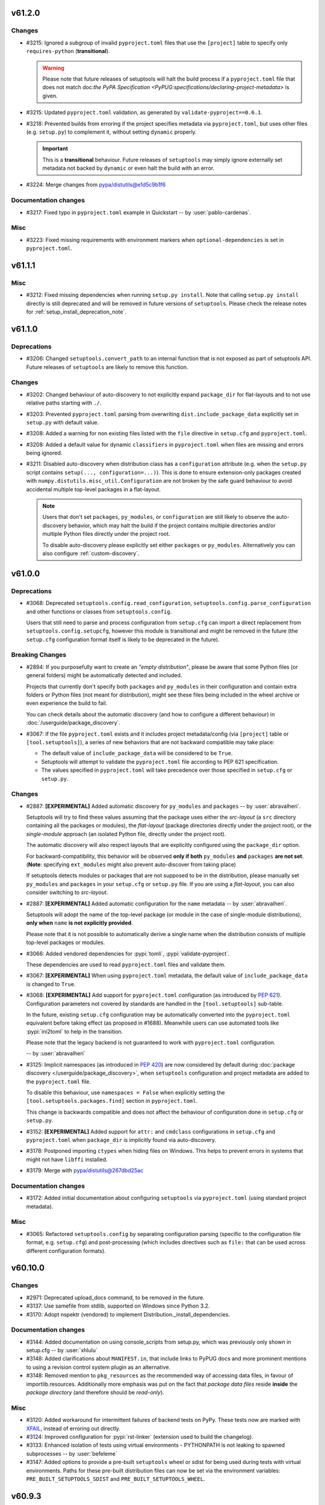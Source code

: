 v61.2.0
-------


Changes
^^^^^^^
* #3215: Ignored a subgroup of invalid ``pyproject.toml`` files that use the ``[project]``
  table to specify only ``requires-python`` (**transitional**).

  .. warning::
     Please note that future releases of setuptools will halt the build process
     if a ``pyproject.toml`` file that does not match doc:`the PyPA Specification
     <PyPUG:specifications/declaring-project-metadata>` is given.
* #3215: Updated ``pyproject.toml`` validation, as generated by ``validate-pyproject==0.6.1``.
* #3218: Prevented builds from erroring if the project specifies metadata via
  ``pyproject.toml``, but uses other files (e.g. ``setup.py``) to complement it,
  without setting ``dynamic`` properly.

  .. important::
     This is a **transitional** behaviour.
     Future releases of ``setuptools`` may simply ignore externally set metadata
     not backed by ``dynamic`` or even halt the build with an error.
* #3224: Merge changes from pypa/distutils@e1d5c9b1f6

Documentation changes
^^^^^^^^^^^^^^^^^^^^^
* #3217: Fixed typo in ``pyproject.toml`` example in Quickstart -- by :user:`pablo-cardenas`.

Misc
^^^^
* #3223: Fixed missing requirements with environment markers when
  ``optional-dependencies`` is set in ``pyproject.toml``.


v61.1.1
-------


Misc
^^^^
* #3212: Fixed missing dependencies when running ``setup.py install``.
  Note that calling ``setup.py install`` directly is still deprecated and
  will be removed in future versions of ``setuptools``.
  Please check the release notes for :ref:`setup_install_deprecation_note`.


v61.1.0
-------


Deprecations
^^^^^^^^^^^^
* #3206: Changed ``setuptools.convert_path`` to an internal function that is not exposed
  as part of setuptools API.
  Future releases of ``setuptools`` are likely to remove this function.

Changes
^^^^^^^
* #3202: Changed behaviour of auto-discovery to not explicitly expand ``package_dir``
  for flat-layouts and to not use relative paths starting with ``./``.
* #3203: Prevented ``pyproject.toml`` parsing from overwriting
  ``dist.include_package_data`` explicitly set in ``setup.py`` with default
  value.
* #3208: Added a warning for non existing files listed with the ``file`` directive in
  ``setup.cfg`` and ``pyproject.toml``.
* #3208: Added a default value for dynamic ``classifiers`` in ``pyproject.toml`` when
  files are missing and errors being ignored.
* #3211: Disabled auto-discovery when distribution class has a ``configuration``
  attribute (e.g. when the ``setup.py`` script contains ``setup(...,
  configuration=...)``).  This is done to ensure extension-only packages created
  with ``numpy.distutils.misc_util.Configuration`` are not broken by the safe
  guard
  behaviour to avoid accidental multiple top-level packages in a flat-layout.

  .. note::
     Users that don't set ``packages``, ``py_modules``, or ``configuration`` are
     still likely to observe the auto-discovery behavior, which may halt the
     build if the project contains multiple directories and/or multiple Python
     files directly under the project root.

     To disable auto-discovery please explicitly set either ``packages`` or
     ``py_modules``. Alternatively you can also configure :ref:`custom-discovery`.


v61.0.0
-------


Deprecations
^^^^^^^^^^^^
* #3068: Deprecated ``setuptools.config.read_configuration``,
  ``setuptools.config.parse_configuration`` and other functions or classes
  from ``setuptools.config``.

  Users that still need to parse and process configuration from ``setup.cfg`` can
  import a direct replacement from ``setuptools.config.setupcfg``, however this
  module is transitional and might be removed in the future
  (the ``setup.cfg`` configuration format itself is likely to be deprecated in the future).

Breaking Changes
^^^^^^^^^^^^^^^^
* #2894: If you purposefully want to create an *"empty distribution"*, please be aware
  that some Python files (or general folders) might be automatically detected and
  included.

  Projects that currently don't specify both ``packages`` and ``py_modules`` in their
  configuration and contain extra folders or Python files (not meant for distribution),
  might see these files being included in the wheel archive or even experience
  the build to fail.

  You can check details about the automatic discovery (and how to configure a
  different behaviour) in :doc:`/userguide/package_discovery`.
* #3067: If the file ``pyproject.toml`` exists and it includes project
  metadata/config (via ``[project]`` table or ``[tool.setuptools]``),
  a series of new behaviors that are not backward compatible may take place:

  - The default value of ``include_package_data`` will be considered to be ``True``.
  - Setuptools will attempt to validate the ``pyproject.toml`` file according
    to PEP 621 specification.
  - The values specified in ``pyproject.toml`` will take precedence over those
    specified in ``setup.cfg`` or ``setup.py``.

Changes
^^^^^^^
* #2887: **[EXPERIMENTAL]** Added automatic discovery for ``py_modules`` and ``packages``
  -- by :user:`abravalheri`.

  Setuptools will try to find these values assuming that the package uses either
  the *src-layout* (a ``src`` directory containing all the packages or modules),
  the *flat-layout* (package directories directly under the project root),
  or the *single-module* approach (an isolated Python file, directly under
  the project root).

  The automatic discovery will also respect layouts that are explicitly
  configured using the ``package_dir`` option.

  For backward-compatibility, this behavior will be observed **only if both**
  ``py_modules`` **and** ``packages`` **are not set**.
  (**Note**: specifying ``ext_modules`` might also prevent auto-discover from
  taking place)

  If setuptools detects modules or packages that are not supposed to be in the
  distribution, please manually set ``py_modules`` and ``packages`` in your
  ``setup.cfg`` or ``setup.py`` file.
  If you are using a *flat-layout*, you can also consider switching to
  *src-layout*.
* #2887: **[EXPERIMENTAL]** Added automatic configuration for the ``name`` metadata
  -- by :user:`abravalheri`.

  Setuptools will adopt the name of the top-level package (or module in the case
  of single-module distributions), **only when** ``name`` **is not explicitly
  provided**.

  Please note that it is not possible to automatically derive a single name when
  the distribution consists of multiple top-level packages or modules.
* #3066: Added vendored dependencies for :pypi:`tomli`, :pypi:`validate-pyproject`.

  These dependencies are used to read ``pyproject.toml`` files and validate them.
* #3067: **[EXPERIMENTAL]** When using ``pyproject.toml`` metadata,
  the default value of ``include_package_data`` is changed to ``True``.
* #3068: **[EXPERIMENTAL]** Add support for ``pyproject.toml`` configuration
  (as introduced by :pep:`621`). Configuration parameters not covered by
  standards are handled in the ``[tool.setuptools]`` sub-table.

  In the future, existing ``setup.cfg`` configuration
  may be automatically converted into the ``pyproject.toml`` equivalent before taking effect
  (as proposed in #1688). Meanwhile users can use automated tools like
  :pypi:`ini2toml` to help in the transition.

  Please note that the legacy backend is not guaranteed to work with
  ``pyproject.toml`` configuration.

  -- by :user:`abravalheri`
* #3125: Implicit namespaces (as introduced in :pep:`420`) are now considered by default
  during :doc:`package discovery </userguide/package_discovery>`, when
  ``setuptools`` configuration and project metadata are added to the
  ``pyproject.toml`` file.

  To disable this behaviour, use ``namespaces = False`` when explicitly setting
  the ``[tool.setuptools.packages.find]`` section in ``pyproject.toml``.

  This change is backwards compatible and does not affect the behaviour of
  configuration done in ``setup.cfg`` or ``setup.py``.
* #3152: **[EXPERIMENTAL]** Added support for ``attr:`` and ``cmdclass`` configurations
  in ``setup.cfg`` and ``pyproject.toml`` when ``package_dir`` is implicitly
  found via auto-discovery.
* #3178: Postponed importing ``ctypes`` when hiding files on Windows.
  This helps to prevent errors in systems that might not have ``libffi`` installed.
* #3179: Merge with pypa/distutils@267dbd25ac

Documentation changes
^^^^^^^^^^^^^^^^^^^^^
* #3172: Added initial documentation about configuring ``setuptools`` via ``pyproject.toml``
  (using standard project metadata).

Misc
^^^^
* #3065: Refactored ``setuptools.config`` by separating configuration parsing (specific
  to the configuration file format, e.g. ``setup.cfg``) and post-processing
  (which includes directives such as ``file:`` that can be used across different
  configuration formats).


v60.10.0
--------


Changes
^^^^^^^
* #2971: Deprecated upload_docs command, to be removed in the future.
* #3137: Use samefile from stdlib, supported on Windows since Python 3.2.
* #3170: Adopt nspektr (vendored) to implement Distribution._install_dependencies.

Documentation changes
^^^^^^^^^^^^^^^^^^^^^
* #3144: Added documentation on using console_scripts from setup.py, which was previously only shown in setup.cfg  -- by :user:`xhlulu`
* #3148: Added clarifications about ``MANIFEST.in``, that include links to PyPUG docs
  and more prominent mentions to using a revision control system plugin as an
  alternative.
* #3148: Removed mention to ``pkg_resources`` as the recommended way of accessing data
  files, in favour of importlib.resources.
  Additionally more emphasis was put on the fact that *package data files* reside
  **inside** the *package directory* (and therefore should be *read-only*).

Misc
^^^^
* #3120: Added workaround for intermittent failures of backend tests on PyPy.
  These tests now are marked with `XFAIL
  <https://docs.pytest.org/en/stable/how-to/skipping.html>`_, instead of erroring
  out directly.
* #3124: Improved configuration for :pypi:`rst-linker` (extension used to build the
  changelog).
* #3133: Enhanced isolation of tests using virtual environments - PYTHONPATH is not leaking to spawned subprocesses  -- by :user:`befeleme`
* #3147: Added options to provide a pre-built ``setuptools`` wheel or sdist for being
  used during tests with virtual environments.
  Paths for these pre-built distribution files can now be set via the environment
  variables: ``PRE_BUILT_SETUPTOOLS_SDIST`` and ``PRE_BUILT_SETUPTOOLS_WHEEL``.


v60.9.3
-------


Misc
^^^^
* #3093: Repaired automated release process.


v60.9.2
-------


Misc
^^^^
* #3035: When loading distutils from the vendored copy, rewrite ``__name__`` to ensure consistent importing from inside and out.


v60.9.1
-------


Misc
^^^^
* #3102: Prevent vendored importlib_metadata from loading distributions from older importlib_metadata.
* #3103: Fixed issue where string-based entry points would be omitted.
* #3107: Bump importlib_metadata to 4.11.1 addressing issue with parsing requirements in egg-info as found in PyPy.


v60.9.0
-------


Changes
^^^^^^^
* #2876: In the build backend, allow single config settings to be supplied.
* #2993: Removed workaround in distutils hack for get-pip now that pypa/get-pip#137 is closed.
* #3085: Setuptools no longer relies on ``pkg_resources`` for entry point handling.
* #3098: Bump vendored packaging to 21.3.
* Removed bootstrap script.


v60.8.2
-------


Misc
^^^^
* #3091: Make ``concurrent.futures`` import lazy in vendored ``more_itertools``
  package to a  avoid importing threading as a side effect (which caused
  `gevent/gevent#1865 <https://github.com/gevent/gevent/issues/1865>`__).
  -- by :user:`maciejp-ro`


v60.8.1
-------


Misc
^^^^
* #3084: When vendoring jaraco packages, ensure the namespace package is converted to a simple package to support zip importer.


v60.8.0
-------


Changes
^^^^^^^
* #3085: Setuptools now vendors importlib_resources and importlib_metadata and jaraco.text. Setuptools no longer relies on pkg_resources for ensure_directory nor parse_requirements.


v60.7.1
-------


Misc
^^^^
* #3072: Remove lorem_ipsum from jaraco.text when vendored.


v60.7.0
-------


Changes
^^^^^^^
* #3061: Vendored jaraco.text and use line processing from that library in pkg_resources.

Misc
^^^^
* #3070: Avoid AttributeError in easy_install.create_home_path when sysconfig.get_config_vars values are not strings.


v60.6.0
-------


Changes
^^^^^^^
* #3043: Merge with pypa/distutils@bb018f1ac3 including consolidated behavior in sysconfig.get_platform (pypa/distutils#104).
* #3057: Don't include optional ``Home-page`` in metadata if no ``url`` is specified. -- by :user:`cdce8p`
* #3062: Merge with pypa/distutils@b53a824ec3 including improved support for lib directories on non-x64 Windows builds.

Documentation changes
^^^^^^^^^^^^^^^^^^^^^
* #2897: Added documentation about wrapping ``setuptools.build_meta`` in a in-tree
  custom backend. This is a :pep:`517`-compliant way of dynamically specifying
  build dependencies (e.g. when platform, OS and other markers are not enough).
  -- by :user:`abravalheri`
* #3034: Replaced occurrences of the defunct distutils-sig mailing list with pointers
  to GitHub Discussions.
  -- by :user:`ashemedai`
* #3056: The documentation has stopped suggesting to add ``wheel`` to
  :pep:`517` requirements -- by :user:`webknjaz`

Misc
^^^^
* #3054: Used Py3 syntax ``super().__init__()`` -- by :user:`imba-tjd`


v60.5.4
-------


Misc
^^^^
* #3009: Remove filtering of distutils warnings.
* #3031: Suppress distutils replacement when building or testing CPython.


v60.5.3
-------


Misc
^^^^
* #3026: Honor sysconfig variables in easy_install.


v60.5.2
-------


Misc
^^^^
* #2993: In _distutils_hack, for get-pip, simulate existence of setuptools.


v60.5.1
-------


Misc
^^^^
* #2918: Correct support for Python 3 native loaders.


v60.5.0
-------


Changes
^^^^^^^
* #2990: Set the ``.origin`` attribute of the ``distutils`` module to the module's ``__file__``.


v60.4.0
-------


Changes
^^^^^^^
* #2839: Removed ``requires`` sorting when installing wheels as an egg dir.
* #2953: Fixed a bug that easy install incorrectly parsed Python 3.10 version string.
* #3006: Fixed startup performance issue of Python interpreter due to imports of
  costly modules in ``_distutils_hack`` -- by :user:`tiran`

Documentation changes
^^^^^^^^^^^^^^^^^^^^^
* #2674: Added link to additional resources on packaging in Quickstart guide
* #3008: "In-tree" Sphinx extension for "favicons" replaced with ``sphinx-favicon``.
* #3008: SVG images (logo, banners, ...) optimised with the help of the ``scour``
  package.

Misc
^^^^
* #2862: Added integration tests that focus on building and installing some packages in
  the Python ecosystem via ``pip`` -- by :user:`abravalheri`
* #2952: Modified "vendoring" logic to keep license files.
* #2968: Improved isolation for some tests that where inadvertently using the project
  root for builds, and therefore creating directories (e.g. ``build``, ``dist``,
  ``*.egg-info``) that could interfere with the outcome of other tests
  -- by :user:`abravalheri`.
* #2968: Introduced new test fixtures ``venv``, ``venv_without_setuptools``,
  ``bare_venv`` that rely on the ``jaraco.envs`` package.
  These new test fixtures were also used to remove the (currently problematic)
  dependency on the ``pytest_virtualenv`` plugin.
* #2968: Removed ``tmp_src`` test fixture. Previously this fixture was copying all the
  files and folders under the project root, including the ``.git`` directory,
  which is error prone and increases testing time.

  Since ``tmp_src`` was used to populate virtual environments (installing the
  version of ``setuptools`` under test via the source tree), it was replaced by
  the new ``setuptools_sdist`` and ``setuptools_wheel`` fixtures (that are build
  only once per session testing and can be shared between all the workers for
  read-only usage).


v60.3.1
-------


Misc
^^^^
* #3002: Suppress AttributeError when detecting get-pip.


v60.3.0
-------


Changes
^^^^^^^
* #2993: In _distutils_hack, bypass the distutils exception for pip when get-pip is being invoked, because it imports setuptools.

Misc
^^^^
* #2989: Merge with pypa/distutils@788cc159. Includes fix for config vars missing from sysconfig.


v60.2.0
-------


Changes
^^^^^^^
* #2974: Setuptools now relies on the Python logging infrastructure to log messages. Instead of using ``distutils.log.*``, use ``logging.getLogger(name).*``.
* #2987: Sync with pypa/distutils@2def21c5d74fdd2fe7996ee4030ac145a9d751bd, including fix for missing get_versions attribute (#2969), more reliance on sysconfig from stdlib.

Misc
^^^^
* #2962: Avoid attempting to use local distutils when the presiding version of Setuptools on the path doesn't have one.
* #2983: Restore 'add_shim' as the way to invoke the hook. Avoids compatibility issues between different versions of Setuptools with the distutils local implementation.


v60.1.1
-------


Misc
^^^^
* #2980: Bypass distutils loader when setuptools module is no longer available on sys.path.


v60.1.0
-------


Changes
^^^^^^^
* #2958: In distutils_hack, only add the metadata finder once. In ensure_local_distutils, rely on a context manager for reliable manipulation.
* #2963: Merge with pypa/distutils@a5af364910. Includes revisited fix for pypa/distutils#15 and improved MinGW/Cygwin support from pypa/distutils#77.


v60.0.5
-------


Misc
^^^^
* #2960: Install schemes fall back to default scheme for headers.


v60.0.4
-------


Misc
^^^^
* #2954: Merge with pypa/distutils@eba2bcd310. Adds platsubdir to config vars available for substitution.


v60.0.3
-------


Misc
^^^^
* #2940: Avoid KeyError in distutils hack when pip is imported during ensurepip.


v60.0.2
-------


Misc
^^^^
* #2938: Select 'posix_user' for the scheme unless falling back to stdlib, then use 'unix_user'.


v60.0.1
-------


Misc
^^^^
* #2944: Add support for extended install schemes in easy_install.


v60.0.0
-------


Breaking Changes
^^^^^^^^^^^^^^^^
* #2896: Setuptools once again makes its local copy of distutils the default. To override, set SETUPTOOLS_USE_DISTUTILS=stdlib.


v59.8.0
-------


Changes
^^^^^^^
* #2935: Merge pypa/distutils@460b59f0e68dba17e2465e8dd421bbc14b994d1f.


v59.7.0
-------


Changes
^^^^^^^
* #2930: Require Python 3.7


v59.6.0
-------


Changes
^^^^^^^
* #2925: Merge with pypa/distutils@92082ee42c including introduction of deprecation warning on Version classes.


v59.5.0
-------


Changes
^^^^^^^
* #2914: Merge with pypa/distutils@8f2df0bf6.


v59.4.0
-------


Changes
^^^^^^^
* #2893: Restore deprecated support for newlines in the Summary field.


v59.3.0
-------


Changes
^^^^^^^
* #2902: Merge with pypa/distutils@85db7a41242.

Misc
^^^^
* #2906: In ensure_local_distutils, re-use DistutilsMetaFinder to load the module. Avoids race conditions when _distutils_system_mod is employed.


v59.2.0
-------


Changes
^^^^^^^
* #2875: Introduce changes from pypa/distutils@514e9d0, including support for overrides from Debian and pkgsrc, unlocking the possibility of making SETUPTOOLS_USE_DISTUTILS=local the default again.


v59.1.1
-------


Misc
^^^^
* #2885: Fixed errors when encountering LegacyVersions.


v59.1.0
-------


Changes
^^^^^^^
* #2497: Update packaging to 21.2.
* #2877: Back out deprecation of setup_requires and replace instead by a deprecation of setuptools.installer and fetch_build_egg. Now setup_requires is still supported when installed as part of a PEP 517 build, but is deprecated when an unsatisfied requirement is encountered.
* #2879: Bump packaging to 21.2.

Documentation changes
^^^^^^^^^^^^^^^^^^^^^
* #2867: PNG/ICO images replaced with SVG in the docs.
* #2867: Added support to SVG "favicons" via "in-tree" Sphinx extension.


v59.0.1
-------


Misc
^^^^
* #2880: Removed URL requirement for ``pytest-virtualenv`` in ``setup.cfg``.
  PyPI rejects packages with dependencies external to itself.
  Instead the test dependency was overwritten via ``tox.ini``


v59.0.0
-------


Deprecations
^^^^^^^^^^^^
* #2856: Support for custom commands that inherit directly from ``distutils`` is
  **deprecated**. Users should extend classes provided by setuptools instead.

Breaking Changes
^^^^^^^^^^^^^^^^
* #2870: Started failing on invalid inline description with line breaks :class:`ValueError` -- by :user:`webknjaz`

Changes
^^^^^^^
* #2698: Exposed exception classes from ``distutils.errors`` via ``setuptools.errors``.
* #2866: Incorporate changes from pypa/distutils@f1b0a2b.

Documentation changes
^^^^^^^^^^^^^^^^^^^^^
* #2227: Added sphinx theme customisations to display the new logo in the sidebar and
  use its colours as "accent" in the documentation -- by :user:`abravalheri`
* #2227: Added new setuptools logo, including editable files and artwork documentation
  -- by :user:`abravalheri`
* #2698: Added mentions to ``setuptools.errors`` as a way of handling custom command
  errors.
* #2698: Added instructions to migrate from ``distutils.commands`` and
  ``distutils.errors`` in the porting guide.
* #2871: Added a note to the docs that it is possible to install
  ``setup.py``-less projects in editable mode with :doc:`pip v21.1+
  <pip:index>`, only having ``setup.cfg`` and ``pyproject.toml`` in
  project root -- by :user:`webknjaz`


v58.5.3
-------


Misc
^^^^
* #2849: Add fallback for custom ``build_py`` commands inheriting directly from
  :mod:`distutils`, while still handling ``include_package_data=True`` for
  ``sdist``.


v58.5.2
-------


Misc
^^^^
* #2847: Suppress 'setup.py install' warning under bdist_wheel.


v58.5.1
-------


Misc
^^^^
* #2846: Move PkgResourcesDeprecationWarning above implicitly-called function so that it's in the namespace when version warnings are generated in an environment that contains them.


v58.5.0
-------


Changes
^^^^^^^
* #1461: Fix inconsistency with ``include_package_data`` and ``packages_data`` in sdist
  by replacing the loop breaking mechanism between the ``sdist`` and
  ``egg_info`` commands -- by :user:`abravalheri`


v58.4.0
-------


Changes
^^^^^^^
* #2497: Officially deprecated PEP 440 non-compliant versions.

Documentation changes
^^^^^^^^^^^^^^^^^^^^^
* #2832: Removed the deprecated ``data_files`` option from the example in the
  declarative configuration docs -- by :user:`abravalheri`
* #2832: Change type of ``data_files`` option from ``dict`` to ``section`` in
  declarative configuration docs (to match previous example) -- by
  :user:`abravalheri`


.. _setup_install_deprecation_note:

v58.3.0
-------


Changes
^^^^^^^
* #917: ``setup.py install`` and ``easy_install`` commands are now officially deprecated. Use other standards-based installers (like pip) and builders (like build). Workloads reliant on this behavior should pin to this major version of Setuptools. See `Why you shouldn't invoke setup.py directly <https://blog.ganssle.io/articles/2021/10/setup-py-deprecated.html>`_ for more background.
* #1988: Deprecated the ``bdist_rpm`` command. Binary packages should be built as wheels instead.
  -- by :user:`hugovk`
* #2785: Replace ``configparser``'s ``readfp`` with ``read_file``, deprecated since Python 3.2.
  -- by :user:`hugovk`
* #2823: Officially deprecated support for ``setup_requires``. Users are encouraged instead to migrate to PEP 518 ``build-system.requires`` in ``pyproject.toml``. Users reliant on ``setup_requires`` should consider pinning to this major version to avoid disruption.

Misc
^^^^
* #2762: Changed codecov.yml to configure the threshold to be lower
  -- by :user:`tanvimoharir`


v58.2.0
-------


Changes
^^^^^^^
* #2757: Add windows arm64 launchers for scripts generated by easy_install.
* #2800: Added ``--owner`` and ``--group`` options to the ``sdist`` command,
  for specifying file ownership within the produced tarball (similarly
  to the corresponding distutils ``sdist`` options).

Documentation changes
^^^^^^^^^^^^^^^^^^^^^
* #2792: Document how the legacy and non-legacy versions are compared, and reference to the PEP 440 scheme.


v58.1.0
-------


Changes
^^^^^^^
* #2796: Merge with pypa/distutils@02e9f65ab0


v58.0.4
-------


Misc
^^^^
* #2773: Retain case in setup.cfg during sdist.


v58.0.3
-------


Misc
^^^^
* #2777: Build does not fail fast when ``use_2to3`` is supplied but set to a false value.


v58.0.2
-------


Misc
^^^^
* #2769: Build now fails fast when ``use_2to3`` is supplied.


v58.0.1
-------


Misc
^^^^
* #2765: In Distribution.finalize_options, suppress known removed entry points to avoid issues with older Setuptools.


v58.0.0
-------


Breaking Changes
^^^^^^^^^^^^^^^^
* #2086: Removed support for 2to3 during builds. Projects should port to a unified codebase or pin to an older version of Setuptools using PEP 518 build-requires.

Documentation changes
^^^^^^^^^^^^^^^^^^^^^
* #2746: add python_requires example


v57.5.0
-------


Changes
^^^^^^^
* #2712: Added implicit globbing support for ``[options.data_files]`` values.

Documentation changes
^^^^^^^^^^^^^^^^^^^^^
* #2737: fix various syntax and style errors in code snippets in docs


v57.4.0
-------


Changes
^^^^^^^
* #2722: Added support for ``SETUPTOOLS_EXT_SUFFIX`` environment variable to override the suffix normally detected from the ``sysconfig`` module.


v57.3.0
-------


Changes
^^^^^^^
* #2465: Documentation is now published using the Furo theme.


v57.2.0
-------


Changes
^^^^^^^
* #2724: Added detection of Windows ARM64 build environments using the ``VSCMD_ARG_TGT_ARCH`` environment variable.


v57.1.0
-------


Changes
^^^^^^^
* #2692: Globs are now sorted in 'license_files' restoring reproducibility by eliminating variance from disk order.
* #2714: Update to distutils at pypa/distutils@e2627b7.
* #2715: Removed reliance on deprecated ssl.match_hostname by removing the ssl support. Now any index operations rely on the native SSL implementation.

Documentation changes
^^^^^^^^^^^^^^^^^^^^^
* #2604: Revamped the backward/cross tool compatibility section to remove
  some confusion.
  Add some examples and the version since when ``entry_points`` are
  supported in declarative configuration.
  Tried to make the reading flow a bit leaner, gather some information
  that were a bit dispersed.


v57.0.0
-------


Breaking Changes
^^^^^^^^^^^^^^^^
* #2645: License files excluded via the ``MANIFEST.in`` but matched by either
  the ``license_file`` (deprecated) or ``license_files`` options,
  will be nevertheless included in the source distribution. - by :user:`cdce8p`

Changes
^^^^^^^
* #2628: Write long description in message payload of PKG-INFO file. - by :user:`cdce8p`
* #2645: Added ``License-File`` (multiple) to the output package metadata.
  The field will contain the path of a license file, matched by the
  ``license_file`` (deprecated) and ``license_files`` options,
  relative to ``.dist-info``. - by :user:`cdce8p`
* #2678: Moved Setuptools' own entry points into declarative config.
* #2680: Vendored :pypi:`more_itertools` for Setuptools.
* #2681: Setuptools own setup.py no longer declares setup_requires, but instead expects wheel to be installed as declared by pyproject.toml.

Misc
^^^^
* #2650: Updated the docs build tooling to support the latest version of
  Towncrier and show the previews of not-yet-released setuptools versions
  in the changelog -- :user:`webknjaz`


v56.2.0
-------


Changes
^^^^^^^
* #2640: Fixed handling of multiline license strings. - by :user:`cdce8p`
* #2641: Setuptools will now always try to use the latest supported
  metadata version for ``PKG-INFO``. - by :user:`cdce8p`


v56.1.0
-------


Changes
^^^^^^^
* #2653: Incorporated assorted changes from pypa/distutils.
* #2657: Adopted docs from distutils.
* #2663: Added Visual Studio Express 2017 support -- by :user:`dofuuz`

Misc
^^^^
* #2644: Fixed ``DeprecationWarning`` due to ``threading.Thread.setDaemon`` in tests -- by :user:`tirkarthi`
* #2654: Made the changelog generator compatible
  with Towncrier >= 19.9 -- :user:`webknjaz`
* #2664: Relax the deprecation message in the distutils hack.


v56.0.0
-------


Deprecations
^^^^^^^^^^^^
* #2620: The ``license_file`` option is now marked as deprecated.
  Use ``license_files`` instead. -- by :user:`cdce8p`

Breaking Changes
^^^^^^^^^^^^^^^^
* #2620: If neither ``license_file`` nor ``license_files`` is specified, the ``sdist``
  option will now auto-include files that match the following patterns:
  ``LICEN[CS]E*``, ``COPYING*``, ``NOTICE*``, ``AUTHORS*``.
  This matches the behavior of ``bdist_wheel``. -- by :user:`cdce8p`

Changes
^^^^^^^
* #2620: The ``license_file`` and ``license_files`` options now support glob patterns. -- by :user:`cdce8p`
* #2632: Implemented ``VendorImporter.find_spec()`` method to get rid
  of ``ImportWarning`` that Python 3.10 emits when only the old-style
  importer hooks are present -- by :user:`webknjaz`

Documentation changes
^^^^^^^^^^^^^^^^^^^^^
* #2620: Added documentation for the ``license_files`` option. -- by :user:`cdce8p`


v55.0.0
-------


Breaking Changes
^^^^^^^^^^^^^^^^
* #2566: Remove the deprecated ``bdist_wininst`` command. Binary packages should be built as wheels instead. -- by :user:`hroncok`


v54.2.0
-------


Changes
^^^^^^^
* #2608: Added informative error message to PEP 517 build failures owing to
  an empty ``setup.py`` -- by :user:`layday`


v54.1.3
-------

No significant changes.


v54.1.2
-------


Misc
^^^^
* #2595: Reduced scope of dash deprecation warning to Setuptools/distutils only -- by :user:`melissa-kun-li`


v54.1.1
-------


Documentation changes
^^^^^^^^^^^^^^^^^^^^^
* #2584: Added ``sphinx-inline-tabs`` extension to allow for comparison of ``setup.py`` and its equivalent ``setup.cfg`` -- by :user:`amy-lei`

Misc
^^^^
* #2592: Made option keys in the ``[metadata]`` section of ``setup.cfg`` case-sensitive. Users having
  uppercase option spellings will get a warning suggesting to make them to lowercase
  -- by :user:`melissa-kun-li`


v54.1.0
-------


Changes
^^^^^^^
* #1608: Removed the conversion of dashes to underscores in the :code:`extras_require` and :code:`data_files` of :code:`setup.cfg` to support the usage of dashes. Method will warn users when they use a dash-separated key which in the future will only allow an underscore. Note: the method performs the dash to underscore conversion to preserve compatibility, but future versions will no longer support it -- by :user:`melissa-kun-li`


v54.0.0
-------


Breaking Changes
^^^^^^^^^^^^^^^^
* #2582: Simplified build-from-source story by providing bootstrapping metadata in a separate egg-info directory. Build requirements no longer include setuptools itself. Sdist once again includes the pyproject.toml. Project can no longer be installed from source on pip 19.x, but install from source is still supported on pip < 19 and pip >= 20 and install from wheel is still supported with pip >= 9.

Changes
^^^^^^^
* #1932: Handled :code:`AttributeError` by raising :code:`DistutilsSetupError` in :code:`dist.check_specifier()` when specifier is not a string -- by :user:`melissa-kun-li`
* #2570: Correctly parse cmdclass in setup.cfg.

Documentation changes
^^^^^^^^^^^^^^^^^^^^^
* #2553: Added userguide example for markers in extras_require -- by :user:`pwoolvett`


v53.1.0
-------


Changes
^^^^^^^
* #1937: Preserved case-sensitivity of keys in setup.cfg so that entry point names are case-sensitive. Changed sensitivity of configparser. NOTE: Any projects relying on case-insensitivity will need to adapt to accept the original case as published. -- by :user:`melissa-kun-li`
* #2573: Fixed error in uploading a Sphinx doc with the :code:`upload_docs` command. An html builder will be used.
  Note: :code:`upload_docs` is deprecated for PyPi, but is supported for other sites -- by :user:`melissa-kun-li`


v53.0.0
-------


Breaking Changes
^^^^^^^^^^^^^^^^
* #1527: Removed bootstrap script. Now Setuptools requires pip or another pep517-compliant builder such as 'build' to build. Now Setuptools can be installed from Github main branch.


v52.0.0
-------


Breaking Changes
^^^^^^^^^^^^^^^^
* #2537: Remove fallback support for fetch_build_eggs using easy_install. Now pip is required for setup_requires to succeed.
* #2544: Removed 'easy_install' top-level model (runpy entry point) and 'easy_install' console script.
* #2545: Removed support for eggsecutables.

Changes
^^^^^^^
* #2459: Tests now run in parallel via pytest-xdist, completing in about half the time. Special thanks to :user:`webknjaz` for hard work implementing test isolation. To run without parallelization, disable the plugin with ``tox -- -p no:xdist``.


v51.3.3
-------


Misc
^^^^
* #2539: Fix AttributeError in Description validation.


v51.3.2
-------


Misc
^^^^
* #1390: Validation of Description field now is more lenient, emitting a warning and mangling the value to be valid (replacing newlines with spaces).


v51.3.1
-------


Misc
^^^^
* #2536: Reverted tag deduplication handling.


v51.3.0
-------


Changes
^^^^^^^
* #1390: Newlines in metadata description/Summary now trigger a ValueError.
* #2481: Define ``create_module()`` and ``exec_module()`` methods in ``VendorImporter``
  to get rid of ``ImportWarning`` -- by :user:`hroncok`
* #2489: ``pkg_resources`` behavior for zipimport now matches the regular behavior, and finds
  ``.egg-info`` (previously would only find ``.dist-info``) -- by :user:`thatch`
* #2529: Fixed an issue where version tags may be added multiple times


v51.2.0
-------


Changes
^^^^^^^
* #2493: Use importlib.import_module() rather than the deprecated loader.load_module()
  in pkg_resources namespace declaration -- by :user:`encukou`

Documentation changes
^^^^^^^^^^^^^^^^^^^^^
* #2525: Fix typo in the document page about entry point. -- by :user:`jtr109`

Misc
^^^^
* #2534: Avoid hitting network during test_easy_install.


v51.1.2
-------


Misc
^^^^
* #2505: Disable inclusion of package data as it causes 'tests' to be included as data.


v51.1.1
-------


Misc
^^^^
* #2534: Avoid hitting network during test_virtualenv.test_test_command.


v51.1.0
-------


Changes
^^^^^^^
* #2486: Project adopts jaraco/skeleton for shared package maintenance.

Misc
^^^^
* #2477: Restore inclusion of rst files in sdist.
* #2484: Setuptools has replaced the master branch with the main branch.
* #2485: Fixed failing test when pip 20.3+ is present.
  -- by :user:`yan12125`
* #2487: Fix tests with pytest 6.2
  -- by :user:`yan12125`


v51.0.0
-------


Breaking Changes
^^^^^^^^^^^^^^^^
* #2435: Require Python 3.6 or later.

Documentation changes
^^^^^^^^^^^^^^^^^^^^^
* #2430: Fixed inconsistent RST title nesting levels caused by #2399
  -- by :user:`webknjaz`
* #2430: Fixed a typo in Sphinx docs that made docs dev section disappear
  as a result of PR #2426 -- by :user:`webknjaz`

Misc
^^^^
* #2471: Removed the tests that guarantee that the vendored dependencies can be built by distutils.


v50.3.2
-------



Documentation changes
^^^^^^^^^^^^^^^^^^^^^
* #2394: Extended towncrier news template to include change note categories.
  This allows to see what types of changes a given version introduces
  -- by :user:`webknjaz`
* #2427: Started enforcing strict syntax and reference validation
  in the Sphinx docs -- by :user:`webknjaz`
* #2428: Removed redundant Sphinx ``Makefile`` support -- by :user:`webknjaz`

Misc
^^^^
* #2401: Enabled test results reporting in AppVeyor CI
  -- by :user:`webknjaz`
* #2420: Replace Python 3.9.0 beta with 3.9.0 final on GitHub Actions.
* #2421: Python 3.9 Trove classifier got added to the dist metadata
  -- by :user:`webknjaz`


v50.3.1
-------



Documentation changes
^^^^^^^^^^^^^^^^^^^^^
* #2093: Finalized doc revamp.
* #2097: doc: simplify index and group deprecated files
* #2102: doc overhaul step 2: break main doc into multiple sections
* #2111: doc overhaul step 3: update userguide
* #2395: Added a ``:user:`` role to Sphinx config -- by :user:`webknjaz`
* #2395: Added an illustrative explanation about the change notes to fragments dir -- by :user:`webknjaz`

Misc
^^^^
* #2379: Travis CI test suite now tests against PPC64.
* #2413: Suppress EOF errors (and other exceptions) when importing lib2to3.


v50.3.0
-------



Changes
^^^^^^^
* #2368: In distutils, restore support for monkeypatched CCompiler.spawn per pypa/distutils#15.


v50.2.0
-------



Changes
^^^^^^^
* #2355: When pip is imported as part of a build, leave distutils patched.
* #2380: There are some setuptools specific changes in the
  ``setuptools.command.bdist_rpm`` module that are no longer needed, because
  they are part of the ``bdist_rpm`` module in distutils in Python
  3.5.0. Therefore, code was removed from ``setuptools.command.bdist_rpm``.


v50.1.0
-------



Changes
^^^^^^^
* #2350: Setuptools reverts using the included distutils by default. Platform maintainers and system integrators and others are *strongly* encouraged to set ``SETUPTOOLS_USE_DISTUTILS=local`` to help identify and work through the reported issues with distutils adoption, mainly to file issues and pull requests with pypa/distutils such that distutils performs as needed across every supported environment.


v50.0.3
-------



Misc
^^^^
* #2363: Restore link_libpython support on Python 3.7 and earlier (see pypa/distutils#9).


v50.0.2
-------



Misc
^^^^
* #2352: In distutils hack, use absolute import rather than relative to avoid bpo-30876.


v50.0.1
-------



Misc
^^^^
* #2357: Restored Python 3.5 support in distutils.util for missing ``subprocess._optim_args_from_interpreter_flags``.
* #2358: Restored AIX support on Python 3.8 and earlier.
* #2361: Add Python 3.10 support to _distutils_hack. Get the 'Loader' abstract class
  from importlib.abc rather than importlib.util.abc (alias removed in Python
  3.10).


v50.0.0
-------



Breaking Changes
^^^^^^^^^^^^^^^^
* #2232: Once again, Setuptools overrides the stdlib distutils on import. For environments or invocations where this behavior is undesirable, users are provided with a temporary escape hatch. If the environment variable ``SETUPTOOLS_USE_DISTUTILS`` is set to ``stdlib``, Setuptools will fall back to the legacy behavior. Use of this escape hatch is discouraged, but it is provided to ease the transition while proper fixes for edge cases can be addressed.

Changes
^^^^^^^
* #2334: In MSVC module, refine text in error message.


v49.6.0
-------



Changes
^^^^^^^
* #2129: In pkg_resources, no longer detect any pathname ending in .egg as a Python egg. Now the path must be an unpacked egg or a zip file.


v49.5.0
-------



Changes
^^^^^^^
* #2306: When running as a PEP 517 backend, setuptools does not try to install
  ``setup_requires`` itself. They are reported as build requirements for the
  frontend to install.


v49.4.0
-------



Changes
^^^^^^^
* #2310: Updated vendored packaging version to 20.4.


v49.3.2
-------



Documentation changes
^^^^^^^^^^^^^^^^^^^^^
* #2300: Improve the ``safe_version`` function documentation

Misc
^^^^
* #2297: Once again, in stubs prefer exec_module to the deprecated load_module.


v49.3.1
-------



Changes
^^^^^^^
* #2316: Removed warning when ``distutils`` is imported before ``setuptools`` when ``distutils`` replacement is not enabled.


v49.3.0
-------



Changes
^^^^^^^
* #2259: Setuptools now provides a .pth file (except for editable installs of setuptools) to the target environment to ensure that when enabled, the setuptools-provided distutils is preferred before setuptools has been imported (and even if setuptools is never imported). Honors the SETUPTOOLS_USE_DISTUTILS environment variable.


v49.2.1
-------



Misc
^^^^
* #2257: Fixed two flaws in distutils._msvccompiler.MSVCCompiler.spawn.


v49.2.0
-------



Changes
^^^^^^^
* #2230: Now warn the user when setuptools is imported after distutils modules have been loaded (exempting PyPy for 3.6), directing the users of packages to import setuptools first.


v49.1.3
-------



Misc
^^^^
* #2212: (Distutils) Allow spawn to accept environment. Avoid monkey-patching global state.
* #2249: Fix extension loading technique in stubs.


v49.1.2
-------



Changes
^^^^^^^
* #2232: In preparation for re-enabling a local copy of distutils, Setuptools now honors an environment variable, SETUPTOOLS_USE_DISTUTILS. If set to 'stdlib' (current default), distutils will be used from the standard library. If set to 'local' (default in a imminent backward-incompatible release), the local copy of distutils will be used.


v49.1.1
-------



Misc
^^^^
* #2094: Removed pkg_resources.py2_warn module, which is no longer reachable.


v49.0.1
-------



Misc
^^^^
* #2228: Applied fix for pypa/distutils#3, restoring expectation that spawn will raise a DistutilsExecError when attempting to execute a missing file.


v49.1.0
-------



Changes
^^^^^^^
* #2228: Disabled distutils adoption for now while emergent issues are addressed.


v49.0.0
-------



Breaking Changes
^^^^^^^^^^^^^^^^
* #2165: Setuptools no longer installs a site.py file during easy_install or develop installs. As a result, .eggs on PYTHONPATH will no longer take precedence over other packages on sys.path. If this issue affects your production environment, please reach out to the maintainers at #2165.

Changes
^^^^^^^
* #2137: Removed (private) pkg_resources.RequirementParseError, now replaced by packaging.requirements.InvalidRequirement. Kept the name for compatibility, but users should catch InvalidRequirement instead.
* #2180: Update vendored packaging in pkg_resources to 19.2.

Misc
^^^^
* #2199: Fix exception causes all over the codebase by using ``raise new_exception from old_exception``


v48.0.0
-------



Breaking Changes
^^^^^^^^^^^^^^^^
* #2143: Setuptools adopts distutils from the Python 3.9 standard library and no longer depends on distutils in the standard library. When importing ``setuptools`` or ``setuptools.distutils_patch``, Setuptools will expose its bundled version as a top-level ``distutils`` package (and unload any previously-imported top-level distutils package), retaining the expectation that ``distutils``' objects are actually Setuptools objects.
  To avoid getting any legacy behavior from the standard library, projects are advised to always "import setuptools" prior to importing anything from distutils. This behavior happens by default when using ``pip install`` or ``pep517.build``. Workflows that rely on ``setup.py (anything)`` will need to first ensure setuptools is imported. One way to achieve this behavior without modifying code is to invoke Python thus: ``python -c "import setuptools; exec(open('setup.py').read())" (anything)``.


v47.3.2
-------



Misc
^^^^
* #2071: Replaced references to the deprecated imp package with references to importlib


v47.3.1
-------



Misc
^^^^
* #1973: Removed ``pkg_resources.py31compat.makedirs`` in favor of the stdlib. Use ``os.makedirs()`` instead.
* #2198: Restore ``__requires__`` directive in easy-install wrapper scripts.


v47.3.0
-------



Changes
^^^^^^^
* #2197: Console script wrapper for editable installs now has a unified template and honors importlib_metadata if present for faster script execution on older Pythons.

Misc
^^^^
* #2195: Fix broken entry points generated by easy-install (pip editable installs).


v47.2.0
-------



Changes
^^^^^^^
* #2194: Editable-installed entry points now load significantly faster on Python versions 3.8+.
* #1471: Incidentally fixed by #2194 on Python 3.8 or when importlib_metadata is present.


v47.1.1
-------



Documentation changes
^^^^^^^^^^^^^^^^^^^^^
* #2156: Update mailing list pointer in developer docs

Incorporate changes from v44.1.1:
^^^^^^^^^^^^^^^^^^^^^^^^^^^^^^^^^

* #2158: Avoid loading working set during ``Distribution.finalize_options`` prior to invoking ``_install_setup_requires``, broken since v42.0.0.


v44.1.1
-------



Misc
^^^^
* #2158: Avoid loading working set during ``Distribution.finalize_options`` prior to invoking ``_install_setup_requires``, broken since v42.0.0.


v47.1.0
-------



Changes
^^^^^^^
* #2070: In wheel-to-egg conversion, use simple pkg_resources-style namespace declaration for packages that declare namespace_packages.


v47.0.0
-------



Breaking Changes
^^^^^^^^^^^^^^^^
* #2094: Setuptools now actively crashes under Python 2. Python 3.5 or later is required. Users of Python 2 should use ``setuptools<45``.

Changes
^^^^^^^
* #1700: Document all supported keywords by migrating the ones from distutils.


v46.4.0
-------



Changes
^^^^^^^
* #1753: ``attr:`` now extracts variables through rudimentary examination of the AST,
  thereby supporting modules with third-party imports. If examining the AST
  fails to find the variable, ``attr:`` falls back to the old behavior of
  importing the module. Works on Python 3 only.


v46.3.1
-------

No significant changes.


v46.3.0
-------



Changes
^^^^^^^
* #2089: Package index functionality no longer attempts to remove an md5 fragment from the index URL. This functionality, added for distribute #163 is no longer relevant.

Misc
^^^^
* #2041: Preserve file modes during pkg files copying, but clear read only flag for target afterwards.
* #2105: Filter ``2to3`` deprecation warnings from ``TestDevelop.test_2to3_user_mode``.


v46.2.0
-------



Changes
^^^^^^^
* #2040: Deprecated the ``bdist_wininst`` command. Binary packages should be built as wheels instead.
* #2062: Change 'Mac OS X' to 'macOS' in code.
* #2075: Stop recognizing files ending with ``.dist-info`` as distribution metadata.
* #2086: Deprecate 'use_2to3' functionality. Packagers are encouraged to use single-source solutions or build tool chains to manage conversions outside of setuptools.

Documentation changes
^^^^^^^^^^^^^^^^^^^^^
* #1698: Added documentation for ``build_meta`` (a bare minimum, not completed).

Misc
^^^^
* #2082: Filter ``lib2to3`` ``PendingDeprecationWarning`` and ``DeprecationWarning`` in tests,
  because ``lib2to3`` is `deprecated in Python 3.9 <https://bugs.python.org/issue40360>`_.


v46.1.3
-------

No significant changes.


v46.1.2
-------



Misc
^^^^
* #1458: Added template for reporting Python 2 incompatibilities.


v46.1.1
-------

No significant changes.


v46.1.0
-------



Changes
^^^^^^^
* #308: Allow version number normalization to be bypassed by wrapping in a 'setuptools.sic()' call.
* #1424: Prevent keeping files mode for package_data build. It may break a build if user's package data has read only flag.
* #1431: In ``easy_install.check_site_dir``, ensure the installation directory exists.
* #1563: In ``pkg_resources`` prefer ``find_spec`` (PEP 451) to ``find_module``.

Incorporate changes from v44.1.0:
^^^^^^^^^^^^^^^^^^^^^^^^^^^^^^^^^

* #1704: Set sys.argv[0] in setup script run by build_meta.__legacy__
* #1959: Fix for Python 4: replace unsafe six.PY3 with six.PY2
* #1994: Fixed a bug in the "setuptools.finalize_distribution_options" hook that lead to ignoring the order attribute of entry points managed by this hook.


v44.1.0
-------



Changes
^^^^^^^
* #1704: Set sys.argv[0] in setup script run by build_meta.__legacy__
* #1959: Fix for Python 4: replace unsafe six.PY3 with six.PY2
* #1994: Fixed a bug in the "setuptools.finalize_distribution_options" hook that lead to ignoring the order attribute of entry points managed by this hook.


v46.0.0
-------



Breaking Changes
^^^^^^^^^^^^^^^^
* #65: Once again as in 3.0, removed the Features feature.

Changes
^^^^^^^
* #1890: Fix vendored dependencies so importing ``setuptools.extern.some_module`` gives the same object as ``setuptools._vendor.some_module``. This makes Metadata picklable again.
* #1899: Test suite now fails on warnings.

Documentation changes
^^^^^^^^^^^^^^^^^^^^^
* #2011: Fix broken link to distutils docs on package_data

Misc
^^^^
* #1991: Include pkg_resources test data in sdist, so tests can be executed from it.


v45.3.0
-------



Changes
^^^^^^^
* #1557: Deprecated eggsecutable scripts and updated docs.
* #1904: Update msvc.py to use CPython 3.8.0 mechanism to find msvc 14+


v45.2.0
-------



Changes
^^^^^^^
* #1905: Fixed defect in _imp, introduced in 41.6.0 when the 'tests' directory is not present.
* #1941: Improve editable installs with PEP 518 build isolation:

  * The ``--user`` option is now always available. A warning is issued if the user site directory is not available.
  * The error shown when the install directory is not in ``PYTHONPATH`` has been turned into a warning.
* #1981: Setuptools now declares its ``tests`` and ``docs`` dependencies in metadata (extras).
* #1985: Add support for installing scripts in environments where bdist_wininst is missing (i.e. Python 3.9).

Misc
^^^^
* #1968: Add flake8-2020 to check for misuse of sys.version or sys.version_info.


v45.1.0
-------



Changes
^^^^^^^
* #1458: Add minimum sunset date and preamble to Python 2 warning.
* #1704: Set sys.argv[0] in setup script run by build_meta.__legacy__
* #1974: Add Python 3 Only Trove Classifier and remove universal wheel declaration for more complete transition from Python 2.


v45.0.0
-------



Breaking Changes
^^^^^^^^^^^^^^^^
* #1458: Drop support for Python 2. Setuptools now requires Python 3.5 or later. Install setuptools using pip >=9 or pin to Setuptools <45 to maintain 2.7 support.

Changes
^^^^^^^
* #1959: Fix for Python 4: replace unsafe six.PY3 with six.PY2


v44.0.0
-------



Breaking Changes
^^^^^^^^^^^^^^^^
* #1908: Drop support for Python 3.4.


v43.0.0
-------



Breaking Changes
^^^^^^^^^^^^^^^^
* #1634: Include ``pyproject.toml`` in source distribution by default. Projects relying on the previous behavior where ``pyproject.toml`` was excluded by default should stop relying on that behavior or add ``exclude pyproject.toml`` to their MANIFEST.in file.

Changes
^^^^^^^
* #1927: Setuptools once again declares 'setuptools' in the ``build-system.requires`` and adds PEP 517 build support by declaring itself as the ``build-backend``. It additionally specifies ``build-system.backend-path`` to rely on itself for those builders that support it.


v42.0.2
-------

Changes
^^^^^^^

* #1921: Fix support for easy_install's ``find-links`` option in ``setup.cfg``.
* #1922: Build dependencies (setup_requires and tests_require) now install transitive dependencies indicated by extras.


v42.0.1
-------



Changes
^^^^^^^
* #1918: Fix regression in handling wheels compatibility tags.


v42.0.0
-------



Breaking Changes
^^^^^^^^^^^^^^^^
* #1830, #1909: Mark the easy_install script and setuptools command as deprecated, and use `pip <https://pip.pypa.io/en/stable/>`_ when available to fetch/build wheels for missing ``setup_requires``/``tests_require`` requirements, with the following differences in behavior:
   * support for ``python_requires``
   * better support for wheels (proper handling of priority with respect to PEP 425 tags)
   * PEP 517/518 support
   * eggs are not supported
   * no support for the ``allow_hosts`` easy_install option (``index_url``/``find_links`` are still honored)
   * pip environment variables are honored (and take precedence over easy_install options)
* #1898: Removed the "upload" and "register" commands in favor of :pypi:`twine`.

Changes
^^^^^^^
* #1767: Add support for the ``license_files`` option in ``setup.cfg`` to automatically
  include multiple license files in a source distribution.
* #1829: Update handling of wheels compatibility tags:
  * add support for manylinux2010
  * fix use of removed 'm' ABI flag in Python 3.8 on Windows
* #1861: Fix empty namespace package installation from wheel.
* #1877: Setuptools now exposes a new entry point hook "setuptools.finalize_distribution_options", enabling plugins like :pypi:`setuptools_scm` to configure options on the distribution at finalization time.


v41.6.0
-------



Changes
^^^^^^^
* #479: Replace usage of deprecated ``imp`` module with local re-implementation in ``setuptools._imp``.


v41.5.1
-------



Changes
^^^^^^^
* #1891: Fix code for detecting Visual Studio's version on Windows under Python 2.


v41.5.0
-------



Changes
^^^^^^^
* #1811: Improve Visual C++ 14.X support, mainly for Visual Studio 2017 and 2019.
* #1814: Fix ``pkg_resources.Requirement`` hash/equality implementation: take PEP 508 direct URL into account.
* #1824: Fix tests when running under ``python3.10``.
* #1878: Formally deprecated the ``test`` command, with the recommendation that users migrate to ``tox``.

Documentation changes
^^^^^^^^^^^^^^^^^^^^^
* #1860: Update documentation to mention the egg format is not supported by pip and dependency links support was dropped starting with pip 19.0.
* #1862: Drop ez_setup documentation: deprecated for some time (last updated in 2016), and still relying on easy_install (deprecated too).
* #1868: Drop most documentation references to (deprecated) EasyInstall.
* #1884: Added a trove classifier to document support for Python 3.8.

Misc
^^^^
* #1886: Added Python 3.8 release to the Travis test matrix.


v41.4.0
-------



Changes
^^^^^^^
* #1847: In declarative config, now traps errors when invalid ``python_requires`` values are supplied.


v41.3.0
-------



Changes
^^^^^^^
* #1690: When storing extras, rely on OrderedSet to retain order of extras as indicated by the packager, which will also be deterministic on Python 2.7 (with PYTHONHASHSEED unset) and Python 3.6+.

Misc
^^^^
* #1858: Fixed failing integration test triggered by 'long_description_content_type' in packaging.


v41.2.0
-------



Changes
^^^^^^^
* #479: Remove some usage of the deprecated ``imp`` module.

Misc
^^^^
* #1565: Changed html_sidebars from string to list of string as per
  https://www.sphinx-doc.org/en/master/changes.html#id58


v41.1.0
-------



Misc
^^^^
* #1697: Moved most of the constants from setup.py to setup.cfg
* #1749: Fixed issue with the PEP 517 backend where building a source distribution would fail if any tarball existed in the destination directory.
* #1750: Fixed an issue with PEP 517 backend where wheel builds would fail if the destination directory did not already exist.
* #1756: Force metadata-version >= 1.2. when project urls are present.
* #1769: Improve ``package_data`` check: ensure the dictionary values are lists/tuples of strings.
* #1788: Changed compatibility fallback logic for ``html.unescape`` to avoid accessing ``HTMLParser.unescape`` when not necessary. ``HTMLParser.unescape`` is deprecated and will be removed in Python 3.9.
* #1790: Added the file path to the error message when a ``UnicodeDecodeError`` occurs while reading a metadata file.

Documentation changes
^^^^^^^^^^^^^^^^^^^^^
* #1776: Use license classifiers rather than the license field.


v41.0.1
-------



Changes
^^^^^^^
* #1671: Fixed issue with the PEP 517 backend that prevented building a wheel when the ``dist/`` directory contained existing ``.whl`` files.
* #1709: In test.paths_on_python_path, avoid adding unnecessary duplicates to the PYTHONPATH.
* #1741: In package_index, now honor "current directory" during a checkout of git and hg repositories under Windows


v41.0.0
-------



Breaking Changes
^^^^^^^^^^^^^^^^
* #1735: When parsing setup.cfg files, setuptools now requires the files to be encoded as UTF-8. Any other encoding will lead to a UnicodeDecodeError. This change removes support for specifying an encoding using a 'coding: ' directive in the header of the file, a feature that was introduces in 40.7. Given the recent release of the aforementioned feature, it is assumed that few if any projects are utilizing the feature to specify an encoding other than UTF-8.


v40.9.0
-------



Changes
^^^^^^^
* #1675: Added support for ``setup.cfg``-only projects when using the ``setuptools.build_meta`` backend. Projects that have enabled PEP 517 no longer need to have a ``setup.py`` and can use the purely declarative ``setup.cfg`` configuration file instead.
* #1720: Added support for ``pkg_resources.parse_requirements``-style requirements in ``setup_requires`` when ``setup.py`` is invoked from the ``setuptools.build_meta`` build backend.
* #1664: Added the path to the ``PKG-INFO`` or ``METADATA`` file in the exception
  text when the ``Version:`` header can't be found.

Documentation changes
^^^^^^^^^^^^^^^^^^^^^
* #1705: Removed some placeholder documentation sections referring to deprecated features.


v40.8.0
-------



Changes
^^^^^^^
* #1652: Added the ``build_meta:__legacy__`` backend, a "compatibility mode" PEP 517 backend that can be used as the default when ``build-backend`` is left unspecified in ``pyproject.toml``.
* #1635: Resource paths are passed to ``pkg_resources.resource_string`` and similar no longer accept paths that traverse parents, that begin with a leading ``/``. Violations of this expectation raise DeprecationWarnings and will become errors. Additionally, any paths that are absolute on Windows are strictly disallowed and will raise ValueErrors.
* #1536: ``setuptools`` will now automatically include licenses if ``setup.cfg`` contains a ``license_file`` attribute, unless this file is manually excluded inside ``MANIFEST.in``.


v40.7.3
-------



Changes
^^^^^^^
* #1670: In package_index, revert to using a copy of splituser from Python 3.8. Attempts to use ``urllib.parse.urlparse`` led to problems as reported in #1663 and #1668. This change serves as an alternative to #1499 and fixes #1668.


v40.7.2
-------



Changes
^^^^^^^
* #1666: Restore port in URL handling in package_index.


v40.7.1
-------



Changes
^^^^^^^
* #1660: On Python 2, when reading config files, downcast options from text to bytes to satisfy distutils expectations.


v40.7.0
-------



Breaking Changes
^^^^^^^^^^^^^^^^
* #1551: File inputs for the ``license`` field in ``setup.cfg`` files now explicitly raise an error.

Changes
^^^^^^^
* #1180: Add support for non-ASCII in setup.cfg (#1062). Add support for native strings on some parameters (#1136).
* #1499: ``setuptools.package_index`` no longer relies on the deprecated ``urllib.parse.splituser`` per Python #27485.
* #1544: Added tests for PackageIndex.download (for git URLs).
* #1625: In PEP 517 build_meta builder, ensure that sdists are built as gztar per the spec.


v40.6.3
-------



Changes
^^^^^^^
* #1594: PEP 517 backend no longer declares setuptools as a dependency as it can be assumed.


v40.6.2
-------



Changes
^^^^^^^
* #1592: Fix invalid dependency on external six module (instead of vendored version).


v40.6.1
-------



Changes
^^^^^^^
* #1590: Fixed regression where packages without ``author`` or ``author_email`` fields generated malformed package metadata.


v40.6.0
-------



Deprecations
^^^^^^^^^^^^
* #1541: Officially deprecated the ``requires`` parameter in ``setup()``.

Changes
^^^^^^^
* #1519: In ``pkg_resources.normalize_path``, additional path normalization is now performed to ensure path values to a directory is always the same, preventing false positives when checking scripts have a consistent prefix to set up on Windows.
* #1545: Changed the warning class of all deprecation warnings; deprecation warning classes are no longer derived from ``DeprecationWarning`` and are thus visible by default.
* #1554: ``build_meta.build_sdist`` now includes ``setup.py`` in source distributions by default.
* #1576: Started monkey-patching ``get_metadata_version`` and ``read_pkg_file`` onto ``distutils.DistributionMetadata`` to retain the correct version on the ``PKG-INFO`` file in the (deprecated) ``upload`` command.

Documentation changes
^^^^^^^^^^^^^^^^^^^^^
* #1395: Changed Pyrex references to Cython in the documentation.
* #1456: Documented that the ``rpmbuild`` packages is required for the ``bdist_rpm`` command.
* #1537: Documented how to use ``setup.cfg`` for ``src/ layouts``
* #1539: Added minimum version column in ``setup.cfg`` metadata table.
* #1552: Fixed a minor typo in the python 2/3 compatibility documentation.
* #1553: Updated installation instructions to point to ``pip install`` instead of ``ez_setup.py``.
* #1560: Updated ``setuptools`` distribution documentation to remove some outdated information.
* #1564: Documented ``setup.cfg`` minimum version for version and project_urls.

Misc
^^^^
* #1533: Restricted the ``recursive-include setuptools/_vendor`` to contain only .py and .txt files.
* #1572: Added the ``concurrent.futures`` backport ``futures`` to the Python 2.7 test suite requirements.


v40.5.0
-------



Changes
^^^^^^^
* #1335: In ``pkg_resources.normalize_path``, fix issue on Cygwin when cwd contains symlinks.
* #1502: Deprecated support for downloads from Subversion in package_index/easy_install.
* #1517: Dropped use of six.u in favor of ``u""`` literals.
* #1520: Added support for ``data_files`` in ``setup.cfg``.

Documentation changes
^^^^^^^^^^^^^^^^^^^^^
* #1525: Fixed rendering of the deprecation warning in easy_install doc.


v40.4.3
-------



Changes
^^^^^^^
* #1480: Bump vendored pyparsing in pkg_resources to 2.2.1.


v40.4.2
-------



Misc
^^^^
* #1497: Updated gitignore in repo.


v40.4.1
-------



Changes
^^^^^^^
* #1480: Bump vendored pyparsing to 2.2.1.


v40.4.0
-------



Changes
^^^^^^^
* #1481: Join the sdist ``--dist-dir`` and the ``build_meta`` sdist directory argument to point to the same target (meaning the build frontend no longer needs to clean manually the dist dir to avoid multiple sdist presence, and setuptools no longer needs to handle conflicts between the two).


v40.3.0
-------



Changes
^^^^^^^
* #1402: Fixed a bug with namespace packages under Python 3.6 when one package in
  current directory hides another which is installed.
* #1427: Set timestamp of ``.egg-info`` directory whenever ``egg_info`` command is run.
* #1474: ``build_meta.get_requires_for_build_sdist`` now does not include the ``wheel`` package anymore.
* #1486: Suppress warnings in pkg_resources.handle_ns.

Misc
^^^^
* #1479: Remove internal use of six.binary_type.


v40.2.0
-------



Changes
^^^^^^^
* #1466: Fix handling of Unicode arguments in PEP 517 backend


v40.1.1
--------



Changes
^^^^^^^
* #1465: Fix regression with ``egg_info`` command when tagging is used.


v40.1.0
-------



Changes
^^^^^^^
* #1410: Deprecated ``upload`` and ``register`` commands.
* #1312: Introduced find_namespace_packages() to find PEP 420 namespace packages.
* #1420: Added find_namespace: directive to config parser.
* #1418: Solved race in when creating egg cache directories.
* #1450: Upgraded vendored PyParsing from 2.1.10 to 2.2.0.
* #1451: Upgraded vendored appdirs from 1.4.0 to 1.4.3.
* #1388: Fixed "Microsoft Visual C++ Build Tools" link in exception when Visual C++ not found.
* #1389: Added support for scripts which have unicode content.
* #1416: Moved several Python version checks over to using ``six.PY2`` and ``six.PY3``.

Misc
^^^^
* #1441: Removed spurious executable permissions from files that don't need them.


v40.0.0
-------



Breaking Changes
^^^^^^^^^^^^^^^^
* #1342: Drop support for Python 3.3.

Changes
^^^^^^^
* #1366: In package_index, fixed handling of encoded entities in URLs.
* #1383: In pkg_resources VendorImporter, avoid removing packages imported from the root.

Documentation changes
^^^^^^^^^^^^^^^^^^^^^
* #1379: Minor doc fixes after actually using the new release process.
* #1385: Removed section on non-package data files.
* #1403: Fix developer's guide.

Misc
^^^^
* #1404: Fix PEP 518 configuration: set build requirements in ``pyproject.toml`` to ``["wheel"]``.


v39.2.0
-------



Changes
^^^^^^^
* #1359: Support using "file:" to load a PEP 440-compliant package version from
  a text file.
* #1360: Fixed issue with a mismatch between the name of the package and the
  name of the .dist-info file in wheel files
* #1364: Add ``__dir__()`` implementation to ``pkg_resources.Distribution()`` that
  includes the attributes in the ``_provider`` instance variable.
* #1365: Take the package_dir option into account when loading the version from
  a module attribute.

Documentation changes
^^^^^^^^^^^^^^^^^^^^^
* #1353: Added coverage badge to README.
* #1356: Made small fixes to the developer guide documentation.
* #1357: Fixed warnings in documentation builds and started enforcing that the
  docs build without warnings in tox.
* #1376: Updated release process docs.

Misc
^^^^
* #1343: The ``setuptools`` specific ``long_description_content_type``,
  ``project_urls`` and ``provides_extras`` fields are now set consistently
  after any ``distutils`` ``setup_keywords`` calls, allowing them to override
  values.
* #1352: Added ``tox`` environment for documentation builds.
* #1354: Added ``towncrier`` for changelog management.
* #1355: Add PR template.
* #1368: Fixed tests which failed without network connectivity.
* #1369: Added unit tests for PEP 425 compatibility tags support.
* #1372: Stop testing Python 3.3 in Travis CI, now that the latest version of
  ``wheel`` no longer installs on it.

v39.1.0
-------

* #1340: Update all PyPI URLs to reflect the switch to the
  new Warehouse codebase.
* #1337: In ``pkg_resources``, now support loading resources
  for modules loaded by the ``SourcelessFileLoader``.
* #1332: Silence spurious wheel related warnings on Windows.

v39.0.1
-------

* #1297: Restore Unicode handling for Maintainer fields in
  metadata.

v39.0.0
-------

* #1296: Setuptools now vendors its own direct dependencies, no
  longer relying on the dependencies as vendored by pkg_resources.

* #296: Removed long-deprecated support for iteration on
  Version objects as returned by ``pkg_resources.parse_version``.
  Removed the ``SetuptoolsVersion`` and
  ``SetuptoolsLegacyVersion`` names as well. They should not
  have been used, but if they were, replace with
  ``Version`` and ``LegacyVersion`` from ``packaging.version``.

v38.7.0
-------

* #1288: Add support for maintainer in PKG-INFO.

v38.6.1
-------

* #1292: Avoid generating ``Provides-Extra`` in metadata when
  no extra is present (but environment markers are).

v38.6.0
-------

* #1286: Add support for Metadata 2.1 (PEP 566).

v38.5.2
-------

* #1285: Fixed RuntimeError in pkg_resources.parse_requirements
  on Python 3.7 (stemming from PEP 479).

v38.5.1
-------

* #1271: Revert to Cython legacy ``build_ext`` behavior for
  compatibility.

v38.5.0
-------

* #1229: Expand imports in ``build_ext`` to refine detection of
  Cython availability.

* #1270: When Cython is available, ``build_ext`` now uses the
  new_build_ext.

v38.4.1
-------

* #1257: In bdist_egg.scan_module, fix ValueError on Python 3.7.

v38.4.0
-------

* #1231: Removed warning when PYTHONDONTWRITEBYTECODE is enabled.

v38.3.0
-------

* #1210: Add support for PEP 345 Project-URL metadata.
* #1207: Add support for ``long_description_type`` to setup.cfg
  declarative config as intended and documented.

v38.2.5
-------

* #1232: Fix trailing slash handling in ``pkg_resources.ZipProvider``.

v38.2.4
-------

* #1220: Fix ``data_files`` handling when installing from wheel.

v38.2.3
-------

* fix Travis' Python 3.3 job.

v38.2.2
-------

* #1214: fix handling of namespace packages when installing
  from a wheel.

v38.2.1
-------

* #1212: fix encoding handling of metadata when installing
  from a wheel.

v38.2.0
-------

* #1200: easy_install now support installing from wheels:
  they will be installed as standalone unzipped eggs.

v38.1.0
-------

* #1208: Improve error message when failing to locate scripts
  in egg-info metadata.

v38.0.0
-------

* #458: In order to support deterministic builds, Setuptools no
  longer allows packages to declare ``install_requires`` as
  unordered sequences (sets or dicts).

v37.0.0
-------

* #878: Drop support for Python 2.6. Python 2.6 users should
  rely on 'setuptools < 37dev'.

v36.8.0
-------

* #1190: In SSL support for package index operations, use SNI
  where available.

v36.7.3
-------

* #1175: Bug fixes to ``build_meta`` module.

v36.7.2
-------

* #701: Fixed duplicate test discovery on Python 3.

v36.7.1
-------

* #1193: Avoid test failures in bdist_egg when
  PYTHONDONTWRITEBYTECODE is set.

v36.7.0
-------

* #1054: Support ``setup_requires`` in ``setup.cfg`` files.

v36.6.1
-------

* #1132: Removed redundant and costly serialization/parsing step
  in ``EntryPoint.__init__``.

* #844: ``bdist_egg --exclude-source-files`` now tested and works
  on Python 3.

v36.6.0
-------

* #1143: Added ``setuptools.build_meta`` module, an implementation
  of PEP-517 for Setuptools-defined packages.

* #1143: Added ``dist_info`` command for producing dist_info
  metadata.

v36.5.0
-------

* #170: When working with Mercurial checkouts, use Windows-friendly
  syntax for suppressing output.

* Inspired by #1134, performed substantial refactoring of
  ``pkg_resources.find_on_path`` to facilitate an optimization
  for paths with many non-version entries.

v36.4.0
-------

* #1075: Add new ``Description-Content-Type`` metadata field. `See here for
  documentation on how to use this field.
  <https://packaging.python.org/specifications/#description-content-type>`_

* #1068: Sort files and directories when building eggs for
  deterministic order.

* #196: Remove caching of easy_install command in fetch_build_egg.
  Fixes issue where ``pytest-runner-N.N`` would satisfy the installation
  of ``pytest``.

* #1129: Fix working set dependencies handling when replacing conflicting
  distributions (e.g. when using ``setup_requires`` with a conflicting
  transitive dependency, fix #1124).

* #1133: Improved handling of README files extensions and added
  Markdown to the list of searched READMES.

* #1135: Improve performance of pkg_resources import by not invoking
  ``access`` or ``stat`` and using ``os.listdir`` instead.

v36.3.0
-------

* #1131: Make possible using several files within ``file:`` directive
  in metadata.long_description in ``setup.cfg``.

v36.2.7
-------

* fix #1105: Fix handling of requirements with environment
  markers when declared in ``setup.cfg`` (same treatment as
  for #1081).

v36.2.6
-------

* #462: Don't assume a directory is an egg by the ``.egg``
  extension alone.

v36.2.5
-------

* #1093: Fix test command handler with extras_require.
* #1112, #1091, #1115: Now using Trusty containers in
  Travis for CI and CD.

v36.2.4
-------

* #1092: ``pkg_resources`` now uses ``inspect.getmro`` to
  resolve classes in method resolution order.

v36.2.3
-------

* #1102: Restore behavior for empty extras.

v36.2.2
-------

* #1099: Revert commit a3ec721, restoring intended purpose of
  extras as part of a requirement declaration.

v36.2.1
-------

* fix #1086
* fix #1087
* support extras specifiers in install_requires requirements

v36.2.0
-------

* #1081: Environment markers indicated in ``install_requires``
  are now processed and treated as nameless ``extras_require``
  with markers, allowing their metadata in requires.txt to be
  correctly generated.

* #1053: Tagged commits are now released using Travis-CI
  build stages, meaning releases depend on passing tests on
  all supported Python versions (Linux) and not just the latest
  Python version.

v36.1.1
-------

* #1083: Correct ``py31compat.makedirs`` to correctly honor
  ``exist_ok`` parameter.
* #1083: Also use makedirs compatibility throughout setuptools.

v36.1.0
-------

* #1083: Avoid race condition on directory creation in
  ``pkg_resources.ensure_directory``.

* Removed deprecation of and restored support for
  ``upload_docs`` command for sites other than PyPI.
  Only warehouse is dropping support, but services like
  `devpi <http://doc.devpi.net/latest/>`_ continue to
  support docs built by setuptools' plugins. See
  `this comment <https://bitbucket.org/hpk42/devpi/issues/388/support-rtd-model-for-building-uploading#comment-34292423>`_
  for more context on the motivation for this change.

v36.0.1
-------

* #1042: Fix import in py27compat module that still
  referenced six directly, rather than through the externs
  module (vendored packages hook).

v36.0.0
-------

* #980 and others: Once again, Setuptools vendors all
  of its dependencies. It seems to be the case that in
  the Python ecosystem, all build tools must run without
  any dependencies (build, runtime, or otherwise). At
  such a point that a mechanism exists that allows
  build tools to have dependencies, Setuptools will adopt
  it.

v35.0.2
-------

* #1015: Fix test failures on Python 3.7.

* #1024: Add workaround for Jython #2581 in monkey module.

v35.0.1
-------

* #992: Revert change introduced in v34.4.1, now
  considered invalid.

* #1016: Revert change introduced in v35.0.0 per #1014,
  referencing #436. The approach had unintended
  consequences, causing sdist installs to be missing
  files.

v35.0.0
-------

* #436: In egg_info.manifest_maker, no longer read
  the file list from the manifest file, and instead
  re-build it on each build. In this way, files removed
  from the specification will not linger in the manifest.
  As a result, any files manually added to the manifest
  will be removed on subsequent egg_info invocations.
  No projects should be manually adding files to the
  manifest and should instead use MANIFEST.in or SCM
  file finders to force inclusion of files in the manifest.

v34.4.1
-------

* #1008: In MSVC support, use always the last version available for Windows SDK and UCRT SDK.

* #1008: In MSVC support, fix "vcruntime140.dll" returned path with Visual Studio 2017.

* #992: In msvc.msvc9_query_vcvarsall, ensure the
  returned dicts have str values and not Unicode for
  compatibility with os.environ.

v34.4.0
-------

* #995: In MSVC support, add support for "Microsoft Visual Studio 2017" and "Microsoft Visual Studio Build Tools 2017".

* #999 via #1007: Extend support for declarative package
  config in a setup.cfg file to include the options
  ``python_requires`` and ``py_modules``.

v34.3.3
-------

* #967 (and #997): Explicitly import submodules of
  packaging to account for environments where the imports
  of those submodules is not implied by other behavior.

v34.3.2
-------

* #993: Fix documentation upload by correcting
  rendering of content-type in _build_multipart
  on Python 3.

v34.3.1
-------

* #988: Trap ``os.unlink`` same as ``os.remove`` in
  ``auto_chmod`` error handler.

* #983: Fixes to invalid escape sequence deprecations on
  Python 3.6.

v34.3.0
-------

* #941: In the upload command, if the username is blank,
  default to ``getpass.getuser()``.

* #971: Correct distutils findall monkeypatch to match
  appropriate versions (namely Python 3.4.6).

v34.2.0
-------

* #966: Add support for reading dist-info metadata and
  thus locating Distributions from zip files.

* #968: Allow '+' and '!' in egg fragments
  so that it can take package names that contain
  PEP 440 conforming version specifiers.

v34.1.1
-------

* #953: More aggressively employ the compatibility issue
  originally added in #706.

v34.1.0
-------

* #930: ``build_info`` now accepts two new parameters
  to optimize and customize the building of C libraries.

v34.0.3
-------

* #947: Loosen restriction on the version of six required,
  restoring compatibility with environments relying on
  six 1.6.0 and later.

v34.0.2
-------

* #882: Ensure extras are honored when building the
  working set.
* #913: Fix issue in develop if package directory has
  a trailing slash.

v34.0.1
-------

* #935: Fix glob syntax in graft.

v34.0.0
-------

* #581: Instead of vendoring the growing list of
  dependencies that Setuptools requires to function,
  Setuptools now requires these dependencies just like
  any other project. Unlike other projects, however,
  Setuptools cannot rely on ``setup_requires`` to
  demand the dependencies it needs to install because
  its own machinery would be necessary to pull those
  dependencies if not present (a bootstrapping problem).
  As a result, Setuptools no longer supports self upgrade or
  installation in the general case. Instead, users are
  directed to use pip to install and upgrade using the
  ``wheel`` distributions of setuptools.

  Users are welcome to contrive other means to install
  or upgrade Setuptools using other means, such as
  pre-installing the Setuptools dependencies with pip
  or a bespoke bootstrap tool, but such usage is not
  recommended and is not supported.

  As discovered in #940, not all versions of pip will
  successfully install Setuptools from its pre-built
  wheel. If you encounter issues with "No module named
  six" or "No module named packaging", especially
  following a line "Running setup.py egg_info for package
  setuptools", then your pip is not new enough.

  There's an additional issue in pip where setuptools
  is upgraded concurrently with other source packages,
  described in pip #4253. The proposed workaround is to
  always upgrade Setuptools first prior to upgrading
  other packages that would upgrade Setuptools.

v33.1.1
-------

* #921: Correct issue where certifi fallback not being
  reached on Windows.

v33.1.0
-------

Installation via pip, as indicated in the `Python Packaging
User's Guide <https://packaging.python.org/installing/>`_,
is the officially-supported mechanism for installing
Setuptools, and this recommendation is now explicit in the
much more concise README.

Other edits and tweaks were made to the documentation. The
codebase is unchanged.

v33.0.0
-------

* #619: Removed support for the ``tag_svn_revision``
  distribution option. If Subversion tagging support is
  still desired, consider adding the functionality to
  setuptools_svn in setuptools_svn #2.

v32.3.1
-------

* #866: Use ``dis.Bytecode`` on Python 3.4 and later in
  ``setuptools.depends``.

v32.3.0
-------

* #889: Backport proposed fix for disabling interpolation in
  distutils.Distribution.parse_config_files.

v32.2.0
-------

* #884: Restore support for running the tests under
  `pytest-runner <https://github.com/pytest-dev/pytest-runner>`_
  by ensuring that PYTHONPATH is honored in tests invoking
  a subprocess.

v32.1.3
-------

* #706: Add rmtree compatibility shim for environments where
  rmtree fails when passed a unicode string.

v32.1.2
-------

* #893: Only release sdist in zip format as warehouse now
  disallows releasing two different formats.

v32.1.1
-------

* #704: More selectively ensure that 'rmtree' is not invoked with
  a byte string, enabling it to remove files that are non-ascii,
  even on Python 2.

* #712: In 'sandbox.run_setup', ensure that ``__file__`` is
  always a ``str``, modeling the behavior observed by the
  interpreter when invoking scripts and modules.

v32.1.0
-------

* #891: In 'test' command on test failure, raise DistutilsError,
  suppression invocation of subsequent commands.

v32.0.0
-------

* #890: Revert #849. ``global-exclude .foo`` will not match all
  ``*.foo`` files any more. Package authors must add an explicit
  wildcard, such as ``global-exclude *.foo``, to match all
  ``.foo`` files. See #886, #849.

v31.0.1
-------

* #885: Fix regression where 'pkg_resources._rebuild_mod_path'
  would fail when a namespace package's '__path__' was not
  a list with a sort attribute.

v31.0.0
-------

* #250: Install '-nspkg.pth' files for packages installed
  with 'setup.py develop'. These .pth files allow
  namespace packages installed by pip or develop to
  co-mingle. This change required the removal of the
  change for #805 and pip #1924, introduced in 28.3.0 and implicated
  in #870, but means that namespace packages not in a
  site packages directory will no longer work on Python
  earlier than 3.5, whereas before they would work on
  Python not earlier than 3.3.

v30.4.0
-------

* #879: For declarative config:

  - read_configuration() now accepts ignore_option_errors argument. This allows scraping tools to read metadata without a need to download entire packages. E.g. we can gather some stats right from GitHub repos just by downloading setup.cfg.

  - packages find: directive now supports fine tuning from a subsection. The same arguments as for find() are accepted.

v30.3.0
-------

* #394 via #862: Added support for `declarative package
  config in a setup.cfg file
  <https://setuptools.pypa.io/en/latest/setuptools.html#configuring-setup-using-setup-cfg-files>`_.

v30.2.1
-------

* #850: In test command, invoke unittest.main with
  indication not to exit the process.

v30.2.0
-------

* #854: Bump to vendored Packaging 16.8.

v30.1.0
-------

* #846: Also trap 'socket.error' when opening URLs in
  package_index.

* #849: Manifest processing now matches the filename
  pattern anywhere in the filename and not just at the
  start. Restores behavior found prior to 28.5.0.

v30.0.0
-------

* #864: Drop support for Python 3.2. Systems requiring
  Python 3.2 support must use 'setuptools < 30'.

* #825: Suppress warnings for single files.

* #830 via #843: Once again restored inclusion of data
  files to sdists, but now trap TypeError caused by
  techniques employed rjsmin and similar.

v29.0.1
-------

* #861: Re-release of v29.0.1 with the executable script
  launchers bundled. Now, launchers are included by default
  and users that want to disable this behavior must set the
  environment variable
  'SETUPTOOLS_INSTALL_WINDOWS_SPECIFIC_FILES' to
  a false value like "false" or "0".

v29.0.0
-------

* #841: Drop special exception for packages invoking
  win32com during the build/install process. See
  Distribute #118 for history.

v28.8.0
-------

* #629: Per the discussion, refine the sorting to use version
  value order for more accurate detection of the latest
  available version when scanning for packages. See also
  #829.

* #837: Rely on the config var "SO" for Python 3.3.0 only
  when determining the ext filename.

v28.7.1
-------

* #827: Update PyPI root for dependency links.

* #833: Backed out changes from #830 as the implementation
  seems to have problems in some cases.

v28.7.0
-------

* #832: Moved much of the namespace package handling
  functionality into a separate module for re-use in something
  like #789.
* #830: ``sdist`` command no longer suppresses the inclusion
  of data files, re-aligning with the expectation of distutils
  and addressing #274 and #521.

v28.6.1
-------

* #816: Fix manifest file list order in tests.

v28.6.0
-------

* #629: When scanning for packages, ``pkg_resources`` now
  ignores empty egg-info directories and gives precedence to
  packages whose versions are lexicographically greatest,
  a rough approximation for preferring the latest available
  version.

v28.5.0
-------

* #810: Tests are now invoked with tox and not setup.py test.
* #249 and #450 via #764: Avoid scanning the whole tree
  when building the manifest. Also fixes a long-standing bug
  where patterns in ``MANIFEST.in`` had implicit wildcard
  matching. This caused ``global-exclude .foo`` to exclude
  all ``*.foo`` files, but also ``global-exclude bar.py`` to
  exclude ``foo_bar.py``.

v28.4.0
-------

* #732: Now extras with a hyphen are honored per PEP 426.
* #811: Update to pyparsing 2.1.10.
* Updated ``setuptools.command.sdist`` to re-use most of
  the functionality directly from ``distutils.command.sdist``
  for the ``add_defaults`` method with strategic overrides.
  See #750 for rationale.
* #760 via #762: Look for certificate bundle where SUSE
  Linux typically presents it. Use ``certifi.where()`` to locate
  the bundle.

v28.3.0
-------

* #809: In ``find_packages()``, restore support for excluding
  a parent package without excluding a child package.

* #805: Disable ``-nspkg.pth`` behavior on Python 3.3+ where
  PEP-420 functionality is adequate. Fixes pip #1924.

v28.1.0
-------

* #803: Bump certifi to 2016.9.26.

v28.0.0
-------

* #733: Do not search excluded directories for packages.
  This introduced a backwards incompatible change in ``find_packages()``
  so that ``find_packages(exclude=['foo']) == []``, excluding subpackages of ``foo``.
  Previously, ``find_packages(exclude=['foo']) == ['foo.bar']``,
  even though the parent ``foo`` package was excluded.

* #795: Bump certifi.

* #719: Suppress decoding errors and instead log a warning
  when metadata cannot be decoded.

v27.3.1
-------

* #790: In MSVC monkeypatching, explicitly patch each
  function by name in the target module instead of inferring
  the module from the function's ``__module__``. Improves
  compatibility with other packages that might have previously
  patched distutils functions (i.e. NumPy).

v27.3.0
-------

* #794: In test command, add installed eggs to PYTHONPATH
  when invoking tests so that subprocesses will also have the
  dependencies available. Fixes `tox 330
  <https://github.com/tox-dev/tox/issues/330>`_.

* #795: Update vendored pyparsing 2.1.9.

v27.2.0
-------

* #520 and #513: Suppress ValueErrors in fixup_namespace_packages
  when lookup fails.

* Nicer, more consistent interfaces for msvc monkeypatching.

v27.1.2
-------

* #779 via #781: Fix circular import.

v27.1.1
-------

* #778: Fix MSVC monkeypatching.

v27.1.0
-------

* Introduce the (private) ``monkey`` module to encapsulate
  the distutils monkeypatching behavior.

v27.0.0
-------

* Now use Warehouse by default for
  ``upload``, patching ``distutils.config.PyPIRCCommand`` to
  affect default behavior.

  Any config in .pypirc should be updated to replace

    https://pypi.python.org/pypi/

  with

    https://upload.pypi.org/legacy/

  Similarly, any passwords stored in the keyring should be
  updated to use this new value for "system".

  The ``upload_docs`` command will continue to use the python.org
  site, but the command is now deprecated. Users are urged to use
  Read The Docs instead.

* #776: Use EXT_SUFFIX for py_limited_api renaming.

* #774 and #775: Use LegacyVersion from packaging when
  detecting numpy versions.

v26.1.1
-------

* Re-release of 26.1.0 with pytest pinned to allow for automated
  deployment and thus proper packaging environment variables,
  fixing issues with missing executable launchers.

v26.1.0
-------

* #763: ``pkg_resources.get_default_cache`` now defers to the
  :pypi:`appdirs` project to
  resolve the cache directory. Adds a vendored dependency on
  appdirs to pkg_resources.

v26.0.0
-------

* #748: By default, sdists are now produced in gzipped tarfile
  format by default on all platforms, adding forward compatibility
  for the same behavior in Python 3.6 (See Python #27819).

* #459 via #736: On Windows with script launchers,
  sys.argv[0] now reflects
  the name of the entry point, consistent with the behavior in
  distlib and pip wrappers.

* #752 via #753: When indicating ``py_limited_api`` to Extension,
  it must be passed as a keyword argument.

v25.4.0
-------

* Add Extension(py_limited_api=True). When set to a truthy value,
  that extension gets a filename appropriate for code using Py_LIMITED_API.
  When used correctly this allows a single compiled extension to work on
  all future versions of CPython 3.
  The py_limited_api argument only controls the filename. To be
  compatible with multiple versions of Python 3, the C extension
  will also need to set -DPy_LIMITED_API=... and be modified to use
  only the functions in the limited API.

v25.3.0
-------

* #739 Fix unquoted libpaths by fixing compatibility between ``numpy.distutils`` and ``distutils._msvccompiler`` for numpy < 1.11.2 (Fix issue #728, error also fixed in Numpy).

* #731: Bump certifi.

* Style updates. See #740, #741, #743, #744, #742, #747.

* #735: include license file.

v25.2.0
-------

* #612 via #730: Add a LICENSE file which needs to be provided by the terms of
  the MIT license.

v25.1.6
-------

* #725: revert ``library_dir_option`` patch (Error is related to ``numpy.distutils`` and make errors on non Numpy users).

v25.1.5
-------

* #720
* #723: Improve patch for ``library_dir_option``.

v25.1.4
-------

* #717
* #713
* #707: Fix Python 2 compatibility for MSVC by catching errors properly.
* #715: Fix unquoted libpaths by patching ``library_dir_option``.

v25.1.3
-------

* #714 and #704: Revert fix as it breaks other components
  downstream that can't handle unicode. See #709, #710,
  and #712.

v25.1.2
-------

* #704: Fix errors when installing a zip sdist that contained
  files named with non-ascii characters on Windows would
  crash the install when it attempted to clean up the build.
* #646: MSVC compatibility - catch errors properly in
  RegistryInfo.lookup.
* #702: Prevent UnboundLocalError when initial working_set
  is empty.

v25.1.1
-------

* #686: Fix issue in sys.path ordering by pkg_resources when
  rewrite technique is "raw".
* #699: Fix typo in msvc support.

v25.1.0
-------

* #609: Setuptools will now try to download a distribution from
  the next possible download location if the first download fails.
  This means you can now specify multiple links as ``dependency_links``
  and all links will be tried until a working download link is encountered.

v25.0.2
-------

* #688: Fix AttributeError in setup.py when invoked not from
  the current directory.

v25.0.1
-------

* Cleanup of setup.py script.

* Fixed documentation builders by allowing setup.py
  to be imported without having bootstrapped the
  metadata.

* More style cleanup. See #677, #678, #679, #681, #685.

v25.0.0
-------

* #674: Default ``sys.path`` manipulation by easy-install.pth
  is now "raw", meaning that when writing easy-install.pth
  during any install operation, the ``sys.path`` will not be
  rewritten and will no longer give preference to easy_installed
  packages.

  To retain the old behavior when using any easy_install
  operation (including ``setup.py install`` when setuptools is
  present), set the environment variable:

    SETUPTOOLS_SYS_PATH_TECHNIQUE=rewrite

  This project hopes that that few if any environments find it
  necessary to retain the old behavior, and intends to drop
  support for it altogether in a future release. Please report
  any relevant concerns in the ticket for this change.

v24.3.1
-------

* #398: Fix shebang handling on Windows in script
  headers where spaces in ``sys.executable`` would
  produce an improperly-formatted shebang header,
  introduced in 12.0 with the fix for #188.

* #663, #670: More style updates.

v24.3.0
-------

* #516: Disable ``os.link`` to avoid hard linking
  in ``sdist.make_distribution``, avoiding errors on
  systems that support hard links but not on the
  file system in which the build is occurring.

v24.2.1
-------

* #667: Update Metadata-Version to 1.2 when
  ``python_requires`` is supplied.

v24.2.0
-------

* #631: Add support for ``python_requires`` keyword.

v24.1.1
-------

* More style updates. See #660, #661, #641.

v24.1.0
-------

* #659: ``setup.py`` now will fail fast and with a helpful
  error message when the necessary metadata is missing.
* More style updates. See #656, #635, #640,
  #644, #650, #652, and #655.

v24.0.3
-------

* Updated style in much of the codebase to match
  community expectations. See #632, #633, #634,
  #637, #639, #638, #642, #648.

v24.0.2
-------

* If MSVC++14 is needed ``setuptools.msvc`` now redirect
  user to Visual C++ Build Tools web page.

v24.0.1
-------

* #625 and #626: Fixes on ``setuptools.msvc`` mainly
  for Python 2 and Linux.

v24.0.0
-------

* Pull Request #174: Add more aggressive support for
  standalone Microsoft Visual C++ compilers in
  msvc9compiler patch.
  Particularly : Windows SDK 6.1 and 7.0
  (MSVC++ 9.0), Windows SDK 7.1 (MSVC++ 10.0),
  Visual C++ Build Tools 2015 (MSVC++14)
* Renamed ``setuptools.msvc9_support`` to
  ``setuptools.msvc``.

v23.2.1
-------

Re-release of v23.2.0, which was missing the intended
commits.

* #623: Remove used of deprecated 'U' flag when reading
  manifests.

v23.1.0
-------

* #619: Deprecated ``tag_svn_revision`` distribution
  option.

v23.0.0
-------

* #611: Removed ARM executables for CLI and GUI script
  launchers on Windows. If this was a feature you cared
  about, please comment in the ticket.
* #604: Removed docs building support. The project
  now relies on documentation hosted at
  https://setuptools.pypa.io/.

v22.0.5
-------

* #604: Restore repository for upload_docs command
  to restore publishing of docs during release.

v22.0.4
-------

* #589: Upload releases to pypi.io using the upload
  hostname and legacy path.

v22.0.3
-------

* #589: Releases are now uploaded to pypi.io (Warehouse)
  even when releases are made on Twine via Travis.

v22.0.2
-------

* #589: Releases are now uploaded to pypi.io (Warehouse).

v22.0.1
-------

* #190: On Python 2, if unicode is passed for packages to
  ``build_py`` command, it will be handled just as with
  text on Python 3.

v22.0.0
-------

Intended to be v21.3.0, but jaraco accidentally released as
a major bump.

* #598: Setuptools now lists itself first in the User-Agent
  for web requests, better following the guidelines in
  `RFC 7231
  <https://tools.ietf.org/html/rfc7231#section-5.5.3>`_.

v21.2.2
-------

* Minor fixes to changelog and docs.

v21.2.1
-------

* #261: Exclude directories when resolving globs in
  package_data.

v21.2.0
-------

* #539: In the easy_install get_site_dirs, honor all
  paths found in ``site.getsitepackages``.

v21.1.0
-------

* #572: In build_ext, now always import ``_CONFIG_VARS``
  from ``distutils`` rather than from ``sysconfig``
  to allow ``distutils.sysconfig.customize_compiler``
  configure the OS X compiler for ``-dynamiclib``.

v21.0.0
-------

* Removed ez_setup.py from Setuptools sdist. The
  bootstrap script will be maintained in its own
  branch and should be generally be retrieved from
  its canonical location at
  https://bootstrap.pypa.io/ez_setup.py.

v20.10.0
--------

* #553: egg_info section is now generated in a
  deterministic order, matching the order generated
  by earlier versions of Python. Except on Python 2.6,
  order is preserved when existing settings are present.
* #556: Update to Packaging 16.7, restoring support
  for deprecated ``python_implmentation`` marker.
* #555: Upload command now prompts for a password
  when uploading to PyPI (or other repository) if no
  password is present in .pypirc or in the keyring.

v20.9.0
-------

* #548: Update certify version to 2016.2.28
* #545: Safely handle deletion of non-zip eggs in rotate
  command.

v20.8.1
-------

* Issue #544: Fix issue with extra environment marker
  processing in WorkingSet due to refactor in v20.7.0.

v20.8.0
-------

* Issue #543: Re-release so that latest release doesn't
  cause déjà vu with distribute and setuptools 0.7 in
  older environments.

v20.7.0
-------

* Refactored extra environment marker processing
  in WorkingSet.
* Issue #533: Fixed intermittent test failures.
* Issue #536: In msvc9_support, trap additional exceptions
  that might occur when importing
  ``distutils.msvc9compiler`` in mingw environments.
* Issue #537: Provide better context when package
  metadata fails to decode in UTF-8.

v20.6.8
-------

* Issue #523: Restored support for environment markers,
  now honoring 'extra' environment markers.

v20.6.7
-------

* Issue #523: Disabled support for environment markers
  introduced in v20.5.

v20.6.6
-------

* Issue #503: Restore support for PEP 345 environment
  markers by updating to Packaging 16.6.

v20.6.0
-------

* New release process that relies on
  `bumpversion <https://github.com/peritus/bumpversion>`_
  and Travis CI for continuous deployment.
* Project versioning semantics now follow
  `semver <https://semver.org>`_ precisely.
  The 'v' prefix on version numbers now also allows
  version numbers to be referenced in the changelog,
  e.g. http://setuptools.pypa.io/en/latest/history.html#v20-6-0.

20.5
----

* BB Pull Request #185, #470: Add support for environment markers
  in requirements in install_requires, setup_requires,
  tests_require as well as adding a test for the existing
  extra_requires machinery.

20.4
----

* Issue #422: Moved hosting to
  `Github <https://github.com/pypa/setuptools>`_
  from `Bitbucket <https://bitbucket.org/pypa/setuptools>`_.
  Issues have been migrated, though all issues and comments
  are attributed to bb-migration. So if you have a particular
  issue or issues to which you've been subscribed, you will
  want to "watch" the equivalent issue in Github.
  The Bitbucket project will be retained for the indefinite
  future, but Github now hosts the canonical project repository.

20.3.1
------

* Issue #519: Remove import hook when reloading the
  ``pkg_resources`` module.
* BB Pull Request #184: Update documentation in ``pkg_resources``
  around new ``Requirement`` implementation.

20.3
----

* BB Pull Request #179: ``pkg_resources.Requirement`` objects are
  now a subclass of ``packaging.requirements.Requirement``,
  allowing any environment markers and url (if any) to be
  affiliated with the requirement
* BB Pull Request #179: Restore use of RequirementParseError
  exception unintentionally dropped in 20.2.

20.2.2
------

* Issue #502: Correct regression in parsing of multiple
  version specifiers separated by commas and spaces.

20.2.1
------

* Issue #499: Restore compatibility for legacy versions
  by bumping to packaging 16.4.

20.2
----

* Changelog now includes release dates and links to PEPs.
* BB Pull Request #173: Replace dual PEP 345 _markerlib implementation
  and PEP 426 implementation of environment marker support from
  packaging 16.1 and PEP 508. Fixes Issue #122.
  See also BB Pull Request #175, BB Pull Request #168, and
  BB Pull Request #164. Additionally:

   - ``Requirement.parse`` no longer retains the order of extras.
   - ``parse_requirements`` now requires that all versions be
     PEP-440 compliant, as revealed in #499. Packages released
     with invalid local versions should be re-released using
     the proper local version syntax, e.g. ``mypkg-1.0+myorg.1``.

20.1.1
------

* Update ``upload_docs`` command to also honor keyring
  for password resolution.

20.1
----

* Added support for using passwords from keyring in the upload
  command. See `the upload docs
  <https://setuptools.pypa.io/en/latest/setuptools.html#upload-upload-source-and-or-egg-distributions-to-pypi>`_
  for details.

20.0
----

* Issue #118: Once again omit the package metadata (egg-info)
  from the list of outputs in ``--record``. This version of setuptools
  can no longer be used to upgrade pip earlier than 6.0.

19.7
----

* Off-project PR: `0dcee79 <https://github.com/pypa/setuptools/commit/0dcee791dfdcfacddaaec79b29f30a347a147413>`_ and `f9bd9b9 <https://github.com/pypa/setuptools/commit/f9bd9b9f5df54ef5a0bf8d16c3a889ab8c640580>`_
  For FreeBSD, also `honor root certificates from ca_root_nss <https://github.com/pypa/setuptools/commit/3ae46c30225eb46e1f5aada1a19e88b79f04dc72>`_.

19.6.2
------

* Issue #491: Correct regression incurred in 19.4 where
  a double-namespace package installed using pip would
  cause a TypeError.

19.6.1
------

* Restore compatibility for PyPy 3 compatibility lost in
  19.4.1 addressing Issue #487.
* ``setuptools.launch`` shim now loads scripts in a new
  namespace, avoiding getting relative imports from
  the setuptools package on Python 2.

19.6
----

* Added a new entry script ``setuptools.launch``,
  implementing the shim found in
  ``pip.util.setuptools_build``. Use this command to launch
  distutils-only packages under setuptools in the same way that
  pip does, causing the setuptools monkeypatching of distutils
  to be invoked prior to invoking a script. Useful for debugging
  or otherwise installing a distutils-only package under
  setuptools when pip isn't available or otherwise does not
  expose the desired functionality. For example::

    $ python -m setuptools.launch setup.py develop

* Issue #488: Fix dual manifestation of Extension class in
  extension packages installed as dependencies when Cython
  is present.

19.5
----

* Issue #486: Correct TypeError when getfilesystemencoding
  returns None.
* Issue #139: Clarified the license as MIT.
* BB Pull Request #169: Removed special handling of command
  spec in scripts for Jython.

19.4.1
------

* Issue #487: Use direct invocation of ``importlib.machinery``
  in ``pkg_resources`` to avoid missing detection on relevant
  platforms.

19.4
----

* Issue #341: Correct error in path handling of package data
  files in ``build_py`` command when package is empty.
* Distribute #323, Issue #141, Issue #207, and
  BB Pull Request #167: Another implementation of
  ``pkg_resources.WorkingSet`` and ``pkg_resources.Distribution``
  that supports replacing an extant package with a new one,
  allowing for setup_requires dependencies to supersede installed
  packages for the session.

19.3
----

* Issue #229: Implement new technique for readily incorporating
  dependencies conditionally from vendored copies or primary
  locations. Adds a new dependency on six.

19.2
----

* BB Pull Request #163: Add get_command_list method to Distribution.
* BB Pull Request #162: Add missing whitespace to multiline string
  literals.

19.1.1
------

* Issue #476: Cast version to string (using default encoding)
  to avoid creating Unicode types on Python 2 clients.
* Issue #477: In Powershell downloader, use explicit rendering
  of strings, rather than rely on ``repr``, which can be
  incorrect (especially on Python 2).

19.1
----

* Issue #215: The bootstrap script ``ez_setup.py`` now
  automatically detects
  the latest version of setuptools (using PyPI JSON API) rather
  than hard-coding a particular value.
* Issue #475: Fix incorrect usage in _translate_metadata2.

19.0
----

* Issue #442: Use RawConfigParser for parsing .pypirc file.
  Interpolated values are no longer honored in .pypirc files.

18.8.1
------

* Issue #440: Prevent infinite recursion when a SandboxViolation
  or other UnpickleableException occurs in a sandbox context
  with setuptools hidden. Fixes regression introduced in Setuptools
  12.0.

18.8
----

* Deprecated ``egg_info.get_pkg_info_revision``.
* Issue #471: Don't rely on repr for an HTML attribute value in
  package_index.
* Issue #419: Avoid errors in FileMetadata when the metadata directory
  is broken.
* Issue #472: Remove deprecated use of 'U' in mode parameter
  when opening files.

18.7.1
------

* Issue #469: Refactored logic for Issue #419 fix to re-use metadata
  loading from Provider.

18.7
----

* Update dependency on certify.
* BB Pull Request #160: Improve detection of gui script in
  ``easy_install._adjust_header``.
* Made ``test.test_args`` a non-data property; alternate fix
  for the issue reported in BB Pull Request #155.
* Issue #453: In ``ez_setup`` bootstrap module, unload all
  ``pkg_resources`` modules following download.
* BB Pull Request #158: Honor PEP-488 when excluding
  files for namespace packages.
* Issue #419 and BB Pull Request #144: Add experimental support for
  reading the version info from distutils-installed metadata rather
  than using the version in the filename.

18.6.1
------

* Issue #464: Correct regression in invocation of superclass on old-style
  class on Python 2.

18.6
----

* Issue #439: When installing entry_point scripts under development,
  omit the version number of the package, allowing any version of the
  package to be used.

18.5
----

* In preparation for dropping support for Python 3.2, a warning is
  now logged when pkg_resources is imported on Python 3.2 or earlier
  Python 3 versions.
* `Add support for python_platform_implementation environment marker
  <https://github.com/pypa/setuptools/commit/94416707fd59a65f4a8f7f70541d6b3fc018b626>`_.
* `Fix dictionary mutation during iteration
  <https://github.com/pypa/setuptools/commit/57ebfa41e0f96b97e599ecd931b7ae8a143e096e>`_.

18.4
----

* Issue #446: Test command now always invokes unittest, even
  if no test suite is supplied.

18.3.2
------

* Correct another regression in setuptools.findall
  where the fix for Python #12885 was lost.

18.3.1
------

* Issue #425: Correct regression in setuptools.findall.

18.3
----

* BB Pull Request #135: Setuptools now allows disabling of
  the manipulation of the sys.path
  during the processing of the easy-install.pth file. To do so, set
  the environment variable ``SETUPTOOLS_SYS_PATH_TECHNIQUE`` to
  anything but "rewrite" (consider "raw"). During any install operation
  with manipulation disabled, setuptools packages will be appended to
  sys.path naturally.

  Future versions may change the default behavior to disable
  manipulation. If so, the default behavior can be retained by setting
  the variable to "rewrite".

* Issue #257: ``easy_install --version`` now shows more detail
  about the installation location and Python version.

* Refactor setuptools.findall in preparation for re-submission
  back to distutils.

18.2
----

* Issue #412: More efficient directory search in ``find_packages``.

18.1
----

* Upgrade to vendored packaging 15.3.

18.0.1
------

* Issue #401: Fix failure in test suite.

18.0
----

* Dropped support for builds with Pyrex. Only Cython is supported.
* Issue #288: Detect Cython later in the build process, after
  ``setup_requires`` dependencies are resolved.
  Projects backed by Cython can now be readily built
  with a ``setup_requires`` dependency. For example::

    ext = setuptools.Extension('mylib', ['src/CythonStuff.pyx', 'src/CStuff.c'])
    setuptools.setup(
        ...
        ext_modules=[ext],
        setup_requires=['cython'],
    )

  For compatibility with older versions of setuptools, packagers should
  still include ``src/CythonMod.c`` in the source distributions or
  require that Cython be present before building source distributions.
  However, for systems with this build of setuptools, Cython will be
  downloaded on demand.
* Issue #396: Fixed test failure on OS X.
* BB Pull Request #136: Remove excessive quoting from shebang headers
  for Jython.

17.1.1
------

* Backed out unintended changes to pkg_resources, restoring removal of
  deprecated imp module (`ref
  <https://bitbucket.org/pypa/setuptools/commits/f572ec9563d647fa8d4ffc534f2af8070ea07a8b#comment-1881283>`_).

17.1
----

* Issue #380: Add support for range operators on environment
  marker evaluation.

17.0
----

* Issue #378: Do not use internal importlib._bootstrap module.
* Issue #390: Disallow console scripts with path separators in
  the name. Removes unintended functionality and brings behavior
  into parity with pip.

16.0
----

* BB Pull Request #130: Better error messages for errors in
  parsed requirements.
* BB Pull Request #133: Removed ``setuptools.tests`` from the
  installed packages.
* BB Pull Request #129: Address deprecation warning due to usage
  of imp module.

15.2
----

* Issue #373: Provisionally expose
  ``pkg_resources._initialize_master_working_set``, allowing for
  imperative re-initialization of the master working set.

15.1
----

* Updated to Packaging 15.1 to address Packaging #28.
* Fix ``setuptools.sandbox._execfile()`` with Python 3.1.

15.0
----

* BB Pull Request #126: DistributionNotFound message now lists the package or
  packages that required it. E.g.::

      pkg_resources.DistributionNotFound: The 'colorama>=0.3.1' distribution was not found and is required by smlib.log.

  Note that zc.buildout once dependended on the string rendering of this
  message to determine the package that was not found. This expectation
  has since been changed, but older versions of buildout may experience
  problems. See Buildout #242 for details.

14.3.1
------

* Issue #307: Removed PEP-440 warning during parsing of versions
  in ``pkg_resources.Distribution``.
* Issue #364: Replace deprecated usage with recommended usage of
  ``EntryPoint.load``.

14.3
----

* Issue #254: When creating temporary egg cache on Unix, use mode 755
  for creating the directory to avoid the subsequent warning if
  the directory is group writable.

14.2
----

* Issue #137: Update ``Distribution.hashcmp`` so that Distributions with
  None for pyversion or platform can be compared against Distributions
  defining those attributes.

14.1.1
------

* Issue #360: Removed undesirable behavior from test runs, preventing
  write tests and installation to system site packages.

14.1
----

* BB Pull Request #125: Add ``__ne__`` to Requirement class.
* Various refactoring of easy_install.

14.0
----

* Bootstrap script now accepts ``--to-dir`` to customize save directory or
  allow for re-use of existing repository of setuptools versions. See
  BB Pull Request #112 for background.
* Issue #285: ``easy_install`` no longer will default to installing
  packages to the "user site packages" directory if it is itself installed
  there. Instead, the user must pass ``--user`` in all cases to install
  packages to the user site packages.
  This behavior now matches that of "pip install". To configure
  an environment to always install to the user site packages, consider
  using the "install-dir" and "scripts-dir" parameters to easy_install
  through an appropriate distutils config file.

13.0.2
------

* Issue #359: Include pytest.ini in the sdist so invocation of py.test on the
  sdist honors the pytest configuration.

13.0.1
------

Re-release of 13.0. Intermittent connectivity issues caused the release
process to fail and PyPI uploads no longer accept files for 13.0.

13.0
----

* Issue #356: Back out BB Pull Request #119 as it requires Setuptools 10 or later
  as the source during an upgrade.
* Removed build_py class from setup.py. According to 892f439d216e, this
  functionality was added to support upgrades from old Distribute versions,
  0.6.5 and 0.6.6.

12.4
----

* BB Pull Request #119: Restore writing of ``setup_requires`` to metadata
  (previously added in 8.4 and removed in 9.0).

12.3
----

* Documentation is now linked using the rst.linker package.
* Fix ``setuptools.command.easy_install.extract_wininst_cfg()``
  with Python 2.6 and 2.7.
* Issue #354. Added documentation on building setuptools
  documentation.

12.2
----

* Issue #345: Unload all modules under pkg_resources during
  ``ez_setup.use_setuptools()``.
* Issue #336: Removed deprecation from ``ez_setup.use_setuptools``,
  as it is clearly still used by buildout's bootstrap. ``ez_setup``
  remains deprecated for use by individual packages.
* Simplified implementation of ``ez_setup.use_setuptools``.

12.1
----

* BB Pull Request #118: Soften warning for non-normalized versions in
  Distribution.

12.0.5
------

* Issue #339: Correct Attribute reference in ``cant_write_to_target``.
* Issue #336: Deprecated ``ez_setup.use_setuptools``.

12.0.4
------

* Issue #335: Fix script header generation on Windows.

12.0.3
------

* Fixed incorrect class attribute in ``install_scripts``. Tests would be nice.

12.0.2
------

* Issue #331: Fixed ``install_scripts`` command on Windows systems corrupting
  the header.

12.0.1
------

* Restore ``setuptools.command.easy_install.sys_executable`` for pbr
  compatibility. For the future, tools should construct a CommandSpec
  explicitly.

12.0
----

* Issue #188: Setuptools now support multiple entities in the value for
  ``build.executable``, such that an executable of "/usr/bin/env my-python" may
  be specified. This means that systems with a specified executable whose name
  has spaces in the path must be updated to escape or quote that value.
* Deprecated ``easy_install.ScriptWriter.get_writer``, replaced by ``.best()``
  with slightly different semantics (no force_windows flag).

11.3.1
------

* Issue #327: Formalize and restore support for any printable character in an
  entry point name.

11.3
----

* Expose ``EntryPoint.resolve`` in place of EntryPoint._load, implementing the
  simple, non-requiring load. Deprecated all uses of ``EntryPoint._load``
  except for calling with no parameters, which is just a shortcut for
  ``ep.require(); ep.resolve();``.

  Apps currently invoking ``ep.load(require=False)`` should instead do the
  following if wanting to avoid the deprecating warning::

    getattr(ep, "resolve", lambda: ep.load(require=False))()

11.2
----

* Pip #2326: Report deprecation warning at stacklevel 2 for easier diagnosis.

11.1
----

* Issue #281: Since Setuptools 6.1 (Issue #268), a ValueError would be raised
  in certain cases where VersionConflict was raised with two arguments, which
  occurred in ``pkg_resources.WorkingSet.find``. This release adds support
  for indicating the dependent packages while maintaining support for
  a VersionConflict when no dependent package context is known. New unit tests
  now capture the expected interface.

11.0
----

* Interop #3: Upgrade to Packaging 15.0; updates to PEP 440 so that >1.7 does
  not exclude 1.7.1 but does exclude 1.7.0 and 1.7.0.post1.

10.2.1
------

* Issue #323: Fix regression in entry point name parsing.

10.2
----

* Deprecated use of EntryPoint.load(require=False). Passing a boolean to a
  function to select behavior is an anti-pattern. Instead use
  ``Entrypoint._load()``.
* Substantial refactoring of all unit tests. Tests are now much leaner and
  re-use a lot of fixtures and contexts for better clarity of purpose.

10.1
----

* Issue #320: Added a compatibility implementation of
  ``sdist._default_revctrl``
  so that systems relying on that interface do not fail (namely, Ubuntu 12.04
  and similar Debian releases).

10.0.1
------

* Issue #319: Fixed issue installing pure distutils packages.

10.0
----

* Issue #313: Removed built-in support for subversion. Projects wishing to
  retain support for subversion will need to use a third party library. The
  extant implementation is being ported to :pypi:`setuptools_svn`.
* Issue #315: Updated setuptools to hide its own loaded modules during
  installation of another package. This change will enable setuptools to
  upgrade (or downgrade) itself even when its own metadata and implementation
  change.

9.1
---

* Prefer vendored packaging library `as recommended
  <https://github.com/pypa/setuptools/commit/170657b68f4b92e7e1bf82f5e19a831f5744af67>`_.

9.0.1
-----

* Issue #312: Restored presence of pkg_resources API tests (doctest) to sdist.

9.0
---

* Issue #314: Disabled support for ``setup_requires`` metadata to avoid issue
  where Setuptools was unable to upgrade over earlier versions.

8.4
---

* BB Pull Request #106: Now write ``setup_requires`` metadata.

8.3
---

* Issue #311: Decoupled pkg_resources from setuptools once again.
  ``pkg_resources`` is now a package instead of a module.

8.2.1
-----

* Issue #306: Suppress warnings about Version format except in select scenarios
  (such as installation).

8.2
---

* BB Pull Request #85: Search egg-base when adding egg-info to manifest.

8.1
---

* Upgrade ``packaging`` to 14.5, giving preference to "rc" as designator for
  release candidates over "c".
* PEP-440 warnings are now raised as their own class,
  ``pkg_resources.PEP440Warning``, instead of RuntimeWarning.
* Disabled warnings on empty versions.

8.0.4
-----

* Upgrade ``packaging`` to 14.4, fixing an error where there is a
  different result for if 2.0.5 is contained within >2.0dev and >2.0.dev even
  though normalization rules should have made them equal.
* Issue #296: Add warning when a version is parsed as legacy. This warning will
  make it easier for developers to recognize deprecated version numbers.

8.0.3
-----

* Issue #296: Restored support for ``__hash__`` on parse_version results.

8.0.2
-----

* Issue #296: Restored support for ``__getitem__`` and sort operations on
  parse_version result.

8.0.1
-----

* Issue #296: Restore support for iteration over parse_version result, but
  deprecated that usage with a warning. Fixes failure with buildout.

8.0
---

* Implement PEP 440 within
  pkg_resources and setuptools. This change
  deprecates some version numbers such that they will no longer be installable
  without using the ``===`` escape hatch. See `the changes to test_resources
  <https://bitbucket.org/pypa/setuptools/commits/dcd552da643c4448056de84c73d56da6d70769d5#chg-setuptools/tests/test_resources.py>`_
  for specific examples of version numbers and specifiers that are no longer
  supported. Setuptools now "vendors" the `packaging
  <https://github.com/pypa/packaging>`_ library.

7.0
---

* Issue #80, Issue #209: Eggs that are downloaded for ``setup_requires``,
  ``test_requires``, etc. are now placed in a ``./.eggs`` directory instead of
  directly in the current directory. This choice of location means the files
  can be readily managed (removed, ignored). Additionally,
  later phases or invocations of setuptools will not detect the package as
  already installed and ignore it for permanent install (See #209).

  This change is indicated as backward-incompatible as installations that
  depend on the installation in the current directory will need to account for
  the new location. Systems that ignore ``*.egg`` will probably need to be
  adapted to ignore ``.eggs``. The files will need to be manually moved or
  will be retrieved again. Most use cases will require no attention.

6.1
---

* Issue #268: When resolving package versions, a VersionConflict now reports
  which package previously required the conflicting version.

6.0.2
-----

* Issue #262: Fixed regression in pip install due to egg-info directories
  being omitted. Re-opens Issue #118.

6.0.1
-----

* Issue #259: Fixed regression with namespace package handling on ``single
  version, externally managed`` installs.

6.0
---

* Issue #100: When building a distribution, Setuptools will no longer match
  default files using platform-dependent case sensitivity, but rather will
  only match the files if their case matches exactly. As a result, on Windows
  and other case-insensitive file systems, files with names such as
  'readme.txt' or 'README.TXT' will be omitted from the distribution and a
  warning will be issued indicating that 'README.txt' was not found. Other
  filenames affected are:

    - README.rst
    - README
    - setup.cfg
    - setup.py (or the script name)
    - test/test*.py

  Any users producing distributions with filenames that match those above
  case-insensitively, but not case-sensitively, should rename those files in
  their repository for better portability.
* BB Pull Request #72: When using ``single_version_externally_managed``, the
  exclusion list now includes Python 3.2 ``__pycache__`` entries.
* BB Pull Request #76 and BB Pull Request #78: lines in top_level.txt are now
  ordered deterministically.
* Issue #118: The egg-info directory is now no longer included in the list
  of outputs.
* Issue #258: Setuptools now patches distutils msvc9compiler to
  recognize the specially-packaged compiler package for easy extension module
  support on Python 2.6, 2.7, and 3.2.

5.8
---

* Issue #237: ``pkg_resources`` now uses explicit detection of Python 2 vs.
  Python 3, supporting environments where builtins have been patched to make
  Python 3 look more like Python 2.

5.7
---

* Issue #240: Based on real-world performance measures against 5.4, zip
  manifests are now cached in all circumstances. The
  ``PKG_RESOURCES_CACHE_ZIP_MANIFESTS`` environment variable is no longer
  relevant. The observed "memory increase" referenced in the 5.4 release
  notes and detailed in Issue #154 was likely not an increase over the status
  quo, but rather only an increase over not storing the zip info at all.

5.6
---

* Issue #242: Use absolute imports in svn_utils to avoid issues if the
  installing package adds an xml module to the path.

5.5.1
-----

* Issue #239: Fix typo in 5.5 such that fix did not take.

5.5
---

* Issue #239: Setuptools now includes the setup_requires directive on
  Distribution objects and validates the syntax just like install_requires
  and tests_require directives.

5.4.2
-----

* Issue #236: Corrected regression in execfile implementation for Python 2.6.

5.4.1
-----

* Python #7776: (ssl_support) Correct usage of host for validation when
  tunneling for HTTPS.

5.4
---

* Issue #154: ``pkg_resources`` will now cache the zip manifests rather than
  re-processing the same file from disk multiple times, but only if the
  environment variable ``PKG_RESOURCES_CACHE_ZIP_MANIFESTS`` is set. Clients
  that package many modules in the same zip file will see some improvement
  in startup time by enabling this feature. This feature is not enabled by
  default because it causes a substantial increase in memory usage.

5.3
---

* Issue #185: Make svn tagging work on the new style SVN metadata.
  Thanks cazabon!
* Prune revision control directories (e.g .svn) from base path
  as well as sub-directories.

5.2
---

* Added a `Developer Guide
  <https://setuptools.pypa.io/en/latest/developer-guide.html>`_ to the official
  documentation.
* Some code refactoring and cleanup was done with no intended behavioral
  changes.
* During install_egg_info, the generated lines for namespace package .pth
  files are now processed even during a dry run.

5.1
---

* Issue #202: Implemented more robust cache invalidation for the ZipImporter,
  building on the work in Issue #168. Special thanks to Jurko Gospodnetic and
  PJE.

5.0.2
-----

* Issue #220: Restored script templates.

5.0.1
-----

* Renamed script templates to end with .tmpl now that they no longer need
  to be processed by 2to3. Fixes spurious syntax errors during build/install.

5.0
---

* Issue #218: Re-release of 3.8.1 to signal that it supersedes 4.x.
* Incidentally, script templates were updated not to include the triple-quote
  escaping.

3.7.1 and 3.8.1 and 4.0.1
-------------------------

* Issue #213: Use legacy StringIO behavior for compatibility under pbr.
* Issue #218: Setuptools 3.8.1 superseded 4.0.1, and 4.x was removed
  from the available versions to install.

4.0
---

* Issue #210: ``setup.py develop`` now copies scripts in binary mode rather
  than text mode, matching the behavior of the ``install`` command.

3.8
---

* Extend Issue #197 workaround to include all Python 3 versions prior to
  3.2.2.

3.7
---

* Issue #193: Improved handling of Unicode filenames when building manifests.

3.6
---

* Issue #203: Honor proxy settings for Powershell downloader in the bootstrap
  routine.

3.5.2
-----

* Issue #168: More robust handling of replaced zip files and stale caches.
  Fixes ZipImportError complaining about a 'bad local header'.

3.5.1
-----

* Issue #199: Restored ``install._install`` for compatibility with earlier
  NumPy versions.

3.5
---

* Issue #195: Follow symbolic links in find_packages (restoring behavior
  broken in 3.4).
* Issue #197: On Python 3.1, PKG-INFO is now saved in a UTF-8 encoding instead
  of ``sys.getpreferredencoding`` to match the behavior on Python 2.6-3.4.
* Issue #192: Preferred bootstrap location is now
  https://bootstrap.pypa.io/ez_setup.py (mirrored from former location).

3.4.4
-----

* Issue #184: Correct failure where find_package over-matched packages
  when directory traversal isn't short-circuited.

3.4.3
-----

* Issue #183: Really fix test command with Python 3.1.

3.4.2
-----

* Issue #183: Fix additional regression in test command on Python 3.1.

3.4.1
-----

* Issue #180: Fix regression in test command not caught by py.test-run tests.

3.4
---

* Issue #176: Add parameter to the test command to support a custom test
  runner: --test-runner or -r.
* Issue #177: Now assume most common invocation to install command on
  platforms/environments without stack support (issuing a warning). Setuptools
  now installs naturally on IronPython. Behavior on CPython should be
  unchanged.

3.3
---

* Add ``include`` parameter to ``setuptools.find_packages()``.

3.2
---

* BB Pull Request #39: Add support for C++ targets from Cython ``.pyx`` files.
* Issue #162: Update dependency on certifi to 1.0.1.
* Issue #164: Update dependency on wincertstore to 0.2.

3.1
---

* Issue #161: Restore Features functionality to allow backward compatibility
  (for Features) until the uses of that functionality is sufficiently removed.

3.0.2
-----

* Correct typo in previous bugfix.

3.0.1
-----

* Issue #157: Restore support for Python 2.6 in bootstrap script where
  ``zipfile.ZipFile`` does not yet have support for context managers.

3.0
---

* Issue #125: Prevent Subversion support from creating a ~/.subversion
  directory just for checking the presence of a Subversion repository.
* Issue #12: Namespace packages are now imported lazily. That is, the mere
  declaration of a namespace package in an egg on ``sys.path`` no longer
  causes it to be imported when ``pkg_resources`` is imported. Note that this
  change means that all of a namespace package's ``__init__.py`` files must
  include a ``declare_namespace()`` call in order to ensure that they will be
  handled properly at runtime. In 2.x it was possible to get away without
  including the declaration, but only at the cost of forcing namespace
  packages to be imported early, which 3.0 no longer does.
* Issue #148: When building (bdist_egg), setuptools no longer adds
  ``__init__.py`` files to namespace packages. Any packages that rely on this
  behavior will need to create ``__init__.py`` files and include the
  ``declare_namespace()``.
* Issue #7: Setuptools itself is now distributed as a zip archive in addition to
  tar archive. ez_setup.py now uses zip archive. This approach avoids the potential
  security vulnerabilities presented by use of tar archives in ez_setup.py.
  It also leverages the security features added to ZipFile.extract in Python 2.7.4.
* Issue #65: Removed deprecated Features functionality.
* BB Pull Request #28: Remove backport of ``_bytecode_filenames`` which is
  available in Python 2.6 and later, but also has better compatibility with
  Python 3 environments.
* Issue #156: Fix spelling of __PYVENV_LAUNCHER__ variable.

2.2
---

* Issue #141: Restored fix for allowing setup_requires dependencies to
  override installed dependencies during setup.
* Issue #128: Fixed issue where only the first dependency link was honored
  in a distribution where multiple dependency links were supplied.

2.1.2
-----

* Issue #144: Read long_description using codecs module to avoid errors
  installing on systems where LANG=C.

2.1.1
-----

* Issue #139: Fix regression in re_finder for CVS repos (and maybe Git repos
  as well).

2.1
---

* Issue #129: Suppress inspection of ``*.whl`` files when searching for files
  in a zip-imported file.
* Issue #131: Fix RuntimeError when constructing an egg fetcher.

2.0.2
-----

* Fix NameError during installation with Python implementations (e.g. Jython)
  not containing parser module.
* Fix NameError in ``sdist:re_finder``.

2.0.1
-----

* Issue #124: Fixed error in list detection in upload_docs.

2.0
---

* Issue #121: Exempt lib2to3 pickled grammars from DirectorySandbox.
* Issue #41: Dropped support for Python 2.4 and Python 2.5. Clients requiring
  setuptools for those versions of Python should use setuptools 1.x.
* Removed ``setuptools.command.easy_install.HAS_USER_SITE``. Clients
  expecting this boolean variable should use ``site.ENABLE_USER_SITE``
  instead.
* Removed ``pkg_resources.ImpWrapper``. Clients that expected this class
  should use ``pkgutil.ImpImporter`` instead.

1.4.2
-----

* Issue #116: Correct TypeError when reading a local package index on Python
  3.

1.4.1
-----

* Issue #114: Use ``sys.getfilesystemencoding`` for decoding config in
  ``bdist_wininst`` distributions.

* Issue #105 and Issue #113: Establish a more robust technique for
  determining the terminal encoding::

    1. Try ``getpreferredencoding``
    2. If that returns US_ASCII or None, try the encoding from
       ``getdefaultlocale``. If that encoding was a "fallback" because Python
       could not figure it out from the environment or OS, encoding remains
       unresolved.
    3. If the encoding is resolved, then make sure Python actually implements
       the encoding.
    4. On the event of an error or unknown codec, revert to fallbacks
       (UTF-8 on Darwin, ASCII on everything else).
    5. On the encoding is 'mac-roman' on Darwin, use UTF-8 as 'mac-roman' was
       a bug on older Python releases.

    On a side note, it would seem that the encoding only matters for when SVN
    does not yet support ``--xml`` and when getting repository and svn version
    numbers. The ``--xml`` technique should yield UTF-8 according to some
    messages on the SVN mailing lists. So if the version numbers are always
    7-bit ASCII clean, it may be best to only support the file parsing methods
    for legacy SVN releases and support for SVN without the subprocess command
    would simple go away as support for the older SVNs does.

1.4
---

* Issue #27: ``easy_install`` will now use credentials from .pypirc if
  present for connecting to the package index.
* BB Pull Request #21: Omit unwanted newlines in ``package_index._encode_auth``
  when the username/password pair length indicates wrapping.

1.3.2
-----

* Issue #99: Fix filename encoding issues in SVN support.

1.3.1
-----

* Remove exuberant warning in SVN support when SVN is not used.

1.3
---

* Address security vulnerability in SSL match_hostname check as reported in
  Python #17997.
* Prefer :pypi:`backports.ssl_match_hostname` for backport
  implementation if present.
* Correct NameError in ``ssl_support`` module (``socket.error``).

1.2
---

* Issue #26: Add support for SVN 1.7. Special thanks to Philip Thiem for the
  contribution.
* Issue #93: Wheels are now distributed with every release. Note that as
  reported in Issue #108, as of Pip 1.4, scripts aren't installed properly
  from wheels. Therefore, if using Pip to install setuptools from a wheel,
  the ``easy_install`` command will not be available.
* Setuptools "natural" launcher support, introduced in 1.0, is now officially
  supported.

1.1.7
-----

* Fixed behavior of NameError handling in 'script template (dev).py' (script
  launcher for 'develop' installs).
* ``ez_setup.py`` now ensures partial downloads are cleaned up following
  a failed download.
* Distribute #363 and Issue #55: Skip an sdist test that fails on locales
  other than UTF-8.

1.1.6
-----

* Distribute #349: ``sandbox.execfile`` now opens the target file in binary
  mode, thus honoring a BOM in the file when compiled.

1.1.5
-----

* Issue #69: Second attempt at fix (logic was reversed).

1.1.4
-----

* Issue #77: Fix error in upload command (Python 2.4).

1.1.3
-----

* Fix NameError in previous patch.

1.1.2
-----

* Issue #69: Correct issue where 404 errors are returned for URLs with
  fragments in them (such as #egg=).

1.1.1
-----

* Issue #75: Add ``--insecure`` option to ez_setup.py to accommodate
  environments where a trusted SSL connection cannot be validated.
* Issue #76: Fix AttributeError in upload command with Python 2.4.

1.1
---

* Issue #71 (Distribute #333): EasyInstall now puts less emphasis on the
  condition when a host is blocked via ``--allow-hosts``.
* Issue #72: Restored Python 2.4 compatibility in ``ez_setup.py``.

1.0
---

* Issue #60: On Windows, Setuptools supports deferring to another launcher,
  such as Vinay Sajip's `pylauncher <https://bitbucket.org/pypa/pylauncher>`_
  (included with Python 3.3) to launch console and GUI scripts and not install
  its own launcher executables. This experimental functionality is currently
  only enabled if  the ``SETUPTOOLS_LAUNCHER`` environment variable is set to
  "natural". In the future, this behavior may become default, but only after
  it has matured and seen substantial adoption. The ``SETUPTOOLS_LAUNCHER``
  also accepts "executable" to force the default behavior of creating launcher
  executables.
* Issue #63: Bootstrap script (ez_setup.py) now prefers Powershell, curl, or
  wget for retrieving the Setuptools tarball for improved security of the
  install. The script will still fall back to a simple ``urlopen`` on
  platforms that do not have these tools.
* Issue #65: Deprecated the ``Features`` functionality.
* Issue #52: In ``VerifyingHTTPSConn``, handle a tunnelled (proxied)
  connection.

Backward-Incompatible Changes
^^^^^^^^^^^^^^^^^^^^^^^^^^^^^

This release includes a couple of backward-incompatible changes, but most if
not all users will find 1.0 a drop-in replacement for 0.9.

* Issue #50: Normalized API of environment marker support. Specifically,
  removed line number and filename from SyntaxErrors when returned from
  ``pkg_resources.invalid_marker``. Any clients depending on the specific
  string representation of exceptions returned by that function may need to
  be updated to account for this change.
* Issue #50: SyntaxErrors generated by ``pkg_resources.invalid_marker`` are
  normalized for cross-implementation consistency.
* Removed ``--ignore-conflicts-at-my-risk`` and ``--delete-conflicting``
  options to easy_install. These options have been deprecated since 0.6a11.

0.9.8
-----

* Issue #53: Fix NameErrors in ``_vcs_split_rev_from_url``.

0.9.7
-----

* Issue #49: Correct AttributeError on PyPy where a hashlib.HASH object does
  not have a ``.name`` attribute.
* Issue #34: Documentation now refers to bootstrap script in code repository
  referenced by bookmark.
* Add underscore-separated keys to environment markers (markerlib).

0.9.6
-----

* Issue #44: Test failure on Python 2.4 when MD5 hash doesn't have a ``.name``
  attribute.

0.9.5
-----

* Python #17980: Fix security vulnerability in SSL certificate validation.

0.9.4
-----

* Issue #43: Fix issue (introduced in 0.9.1) with version resolution when
  upgrading over other releases of Setuptools.

0.9.3
-----

* Issue #42: Fix new ``AttributeError`` introduced in last fix.

0.9.2
-----

* Issue #42: Fix regression where blank checksums would trigger an
  ``AttributeError``.

0.9.1
-----

* Distribute #386: Allow other positional and keyword arguments to os.open.
* Corrected dependency on certifi mis-referenced in 0.9.

0.9
---

* ``package_index`` now validates hashes other than MD5 in download links.

0.8
---

* Code base now runs on Python 2.4 - Python 3.3 without Python 2to3
  conversion.

0.7.8
-----

* Distribute #375: Yet another fix for yet another regression.

0.7.7
-----

* Distribute #375: Repair AttributeError created in last release (redo).
* Issue #30: Added test for get_cache_path.

0.7.6
-----

* Distribute #375: Repair AttributeError created in last release.

0.7.5
-----

* Issue #21: Restore Python 2.4 compatibility in ``test_easy_install``.
* Distribute #375: Merged additional warning from Distribute 0.6.46.
* Now honor the environment variable
  ``SETUPTOOLS_DISABLE_VERSIONED_EASY_INSTALL_SCRIPT`` in addition to the now
  deprecated ``DISTRIBUTE_DISABLE_VERSIONED_EASY_INSTALL_SCRIPT``.

0.7.4
-----

* Issue #20: Fix comparison of parsed SVN version on Python 3.

0.7.3
-----

* Issue #1: Disable installation of Windows-specific files on non-Windows systems.
* Use new sysconfig module with Python 2.7 or >=3.2.

0.7.2
-----

* Issue #14: Use markerlib when the ``parser`` module is not available.
* Issue #10: ``ez_setup.py`` now uses HTTPS to download setuptools from PyPI.

0.7.1
-----

* Fix NameError (Issue #3) again - broken in bad merge.

0.7
---

* Merged Setuptools and Distribute. See docs/merge.txt for details.

Added several features that were slated for setuptools 0.6c12:

* Index URL now defaults to HTTPS.
* Added experimental environment marker support. Now clients may designate a
  PEP-426 environment marker for "extra" dependencies. Setuptools uses this
  feature in ``setup.py`` for optional SSL and certificate validation support
  on older platforms. Based on Distutils-SIG discussions, the syntax is
  somewhat tentative. There should probably be a PEP with a firmer spec before
  the feature should be considered suitable for use.
* Added support for SSL certificate validation when installing packages from
  an HTTPS service.

0.7b4
-----

* Issue #3: Fixed NameError in SSL support.

0.6.49
------

* Move warning check in ``get_cache_path`` to follow the directory creation
  to avoid errors when the cache path does not yet exist. Fixes the error
  reported in Distribute #375.

0.6.48
------

* Correct AttributeError in ``ResourceManager.get_cache_path`` introduced in
  0.6.46 (redo).

0.6.47
------

* Correct AttributeError in ``ResourceManager.get_cache_path`` introduced in
  0.6.46.

0.6.46
------

* Distribute #375: Issue a warning if the PYTHON_EGG_CACHE or otherwise
  customized egg cache location specifies a directory that's group- or
  world-writable.

0.6.45
------

* Distribute #379: ``distribute_setup.py`` now traps VersionConflict as well,
  restoring ability to upgrade from an older setuptools version.

0.6.44
------

* ``distribute_setup.py`` has been updated to allow Setuptools 0.7 to
  satisfy use_setuptools.

0.6.43
------

* Distribute #378: Restore support for Python 2.4 Syntax (regression in 0.6.42).

0.6.42
------

* External links finder no longer yields duplicate links.
* Distribute #337: Moved site.py to setuptools/site-patch.py (graft of very old
  patch from setuptools trunk which inspired PR #31).

0.6.41
------

* Distribute #27: Use public api for loading resources from zip files rather than
  the private method ``_zip_directory_cache``.
* Added a new function ``easy_install.get_win_launcher`` which may be used by
  third-party libraries such as buildout to get a suitable script launcher.

0.6.40
------

* Distribute #376: brought back cli.exe and gui.exe that were deleted in the
  previous release.

0.6.39
------

* Add support for console launchers on ARM platforms.
* Fix possible issue in GUI launchers where the subsystem was not supplied to
  the linker.
* Launcher build script now refactored for robustness.
* Distribute #375: Resources extracted from a zip egg to the file system now also
  check the contents of the file against the zip contents during each
  invocation of get_resource_filename.

0.6.38
------

* Distribute #371: The launcher manifest file is now installed properly.

0.6.37
------

* Distribute #143: Launcher scripts, including easy_install itself, are now
  accompanied by a manifest on 32-bit Windows environments to avoid the
  Installer Detection Technology and thus undesirable UAC elevation described
  in `this Microsoft article
  <http://technet.microsoft.com/en-us/library/cc709628%28WS.10%29.aspx>`_.

0.6.36
------

* BB Pull Request #35: In Buildout #64, it was reported that
  under Python 3, installation of distutils scripts could attempt to copy
  the ``__pycache__`` directory as a file, causing an error, apparently only
  under Windows. Easy_install now skips all directories when processing
  metadata scripts.

0.6.35
------


Note this release is backward-incompatible with distribute 0.6.23-0.6.34 in
how it parses version numbers.

* Distribute #278: Restored compatibility with distribute 0.6.22 and setuptools
  0.6. Updated the documentation to match more closely with the version
  parsing as intended in setuptools 0.6.

0.6.34
------

* Distribute #341: 0.6.33 fails to build under Python 2.4.

0.6.33
------

* Fix 2 errors with Jython 2.5.
* Fix 1 failure with Jython 2.5 and 2.7.
* Disable workaround for Jython scripts on Linux systems.
* Distribute #336: ``setup.py`` no longer masks failure exit code when tests fail.
* Fix issue in pkg_resources where try/except around a platform-dependent
  import would trigger hook load failures on Mercurial. See pull request 32
  for details.
* Distribute #341: Fix a ResourceWarning.

0.6.32
------

* Fix test suite with Python 2.6.
* Fix some DeprecationWarnings and ResourceWarnings.
* Distribute #335: Backed out ``setup_requires`` superseding installed requirements
  until regression can be addressed.

0.6.31
------

* Distribute #303: Make sure the manifest only ever contains UTF-8 in Python 3.
* Distribute #329: Properly close files created by tests for compatibility with
  Jython.
* Work around Jython #1980 and Jython #1981.
* Distribute #334: Provide workaround for packages that reference ``sys.__stdout__``
  such as numpy does. This change should address pypa/virtualenv#359 as long
  as the system encoding is UTF-8 or the IO encoding is specified in the
  environment, i.e.::

     PYTHONIOENCODING=utf8 pip install numpy

* Fix for encoding issue when installing from Windows executable on Python 3.
* Distribute #323: Allow ``setup_requires`` requirements to supersede installed
  requirements. Added some new keyword arguments to existing pkg_resources
  methods. Also had to updated how __path__ is handled for namespace packages
  to ensure that when a new egg distribution containing a namespace package is
  placed on sys.path, the entries in __path__ are found in the same order they
  would have been in had that egg been on the path when pkg_resources was
  first imported.

0.6.30
------

* Distribute #328: Clean up temporary directories in distribute_setup.py.
* Fix fatal bug in distribute_setup.py.

0.6.29
------

* BB Pull Request #14: Honor file permissions in zip files.
* Distribute #327: Merged pull request #24 to fix a dependency problem with pip.
* Merged pull request #23 to fix pypa/virtualenv#301.
* If Sphinx is installed, the ``upload_docs`` command now runs ``build_sphinx``
  to produce uploadable documentation.
* Distribute #326: ``upload_docs`` provided mangled auth credentials under Python 3.
* Distribute #320: Fix check for "creatable" in distribute_setup.py.
* Distribute #305: Remove a warning that was triggered during normal operations.
* Distribute #311: Print metadata in UTF-8 independent of platform.
* Distribute #303: Read manifest file with UTF-8 encoding under Python 3.
* Distribute #301: Allow to run tests of namespace packages when using 2to3.
* Distribute #304: Prevent import loop in site.py under Python 3.3.
* Distribute #283: Re-enable scanning of ``*.pyc`` / ``*.pyo`` files on Python 3.3.
* Distribute #299: The develop command didn't work on Python 3, when using 2to3,
  as the egg link would go to the Python 2 source. Linking to the 2to3'd code
  in build/lib makes it work, although you will have to rebuild the module
  before testing it.
* Distribute #306: Even if 2to3 is used, we build in-place under Python 2.
* Distribute #307: Prints the full path when .svn/entries is broken.
* Distribute #313: Support for sdist subcommands (Python 2.7)
* Distribute #314: test_local_index() would fail an OS X.
* Distribute #310: Non-ascii characters in a namespace __init__.py causes errors.
* Distribute #218: Improved documentation on behavior of ``package_data`` and
  ``include_package_data``. Files indicated by ``package_data`` are now included
  in the manifest.
* ``distribute_setup.py`` now allows a ``--download-base`` argument for retrieving
  distribute from a specified location.

0.6.28
------

* Distribute #294: setup.py can now be invoked from any directory.
* Scripts are now installed honoring the umask.
* Added support for .dist-info directories.
* Distribute #283: Fix and disable scanning of ``*.pyc`` / ``*.pyo`` files on
  Python 3.3.

0.6.27
------

* Support current snapshots of CPython 3.3.
* Distribute now recognizes README.rst as a standard, default readme file.
* Exclude 'encodings' modules when removing modules from sys.modules.
  Workaround for #285.
* Distribute #231: Don't fiddle with system python when used with buildout
  (bootstrap.py)

0.6.26
------

* Distribute #183: Symlinked files are now extracted from source distributions.
* Distribute #227: Easy_install fetch parameters are now passed during the
  installation of a source distribution; now fulfillment of setup_requires
  dependencies will honor the parameters passed to easy_install.

0.6.25
------

* Distribute #258: Workaround a cache issue
* Distribute #260: distribute_setup.py now accepts the --user parameter for
  Python 2.6 and later.
* Distribute #262: package_index.open_with_auth no longer throws LookupError
  on Python 3.
* Distribute #269: AttributeError when an exception occurs reading Manifest.in
  on late releases of Python.
* Distribute #272: Prevent TypeError when namespace package names are unicode
  and single-install-externally-managed is used. Also fixes PIP issue
  449.
* Distribute #273: Legacy script launchers now install with Python2/3 support.

0.6.24
------

* Distribute #249: Added options to exclude 2to3 fixers

0.6.23
------

* Distribute #244: Fixed a test
* Distribute #243: Fixed a test
* Distribute #239: Fixed a test
* Distribute #240: Fixed a test
* Distribute #241: Fixed a test
* Distribute #237: Fixed a test
* Distribute #238: easy_install now uses 64bit executable wrappers on 64bit Python
* Distribute #208: Fixed parsed_versions, it now honors post-releases as noted in the documentation
* Distribute #207: Windows cli and gui wrappers pass CTRL-C to child python process
* Distribute #227: easy_install now passes its arguments to setup.py bdist_egg
* Distribute #225: Fixed a NameError on Python 2.5, 2.4

0.6.21
------

* Distribute #225: FIxed a regression on py2.4

0.6.20
------

* Distribute #135: Include url in warning when processing URLs in package_index.
* Distribute #212: Fix issue where easy_instal fails on Python 3 on windows installer.
* Distribute #213: Fix typo in documentation.

0.6.19
------

* Distribute #206: AttributeError: 'HTTPMessage' object has no attribute 'getheaders'

0.6.18
------

* Distribute #210: Fixed a regression introduced by Distribute #204 fix.

0.6.17
------

* Support 'DISTRIBUTE_DISABLE_VERSIONED_EASY_INSTALL_SCRIPT' environment
  variable to allow to disable installation of easy_install-${version} script.
* Support Python >=3.1.4 and >=3.2.1.
* Distribute #204: Don't try to import the parent of a namespace package in
  declare_namespace
* Distribute #196: Tolerate responses with multiple Content-Length headers
* Distribute #205: Sandboxing doesn't preserve working_set. Leads to setup_requires
  problems.

0.6.16
------

* Builds sdist gztar even on Windows (avoiding Distribute #193).
* Distribute #192: Fixed metadata omitted on Windows when package_dir
  specified with forward-slash.
* Distribute #195: Cython build support.
* Distribute #200: Issues with recognizing 64-bit packages on Windows.

0.6.15
------

* Fixed typo in bdist_egg
* Several issues under Python 3 has been solved.
* Distribute #146: Fixed missing DLL files after easy_install of windows exe package.

0.6.14
------

* Distribute #170: Fixed unittest failure. Thanks to Toshio.
* Distribute #171: Fixed race condition in unittests cause deadlocks in test suite.
* Distribute #143: Fixed a lookup issue with easy_install.
  Thanks to David and Zooko.
* Distribute #174: Fixed the edit mode when its used with setuptools itself

0.6.13
------

* Distribute #160: 2.7 gives ValueError("Invalid IPv6 URL")
* Distribute #150: Fixed using ~/.local even in a --no-site-packages virtualenv
* Distribute #163: scan index links before external links, and don't use the md5 when
  comparing two distributions

0.6.12
------

* Distribute #149: Fixed various failures on 2.3/2.4

0.6.11
------

* Found another case of SandboxViolation - fixed
* Distribute #15 and Distribute #48: Introduced a socket timeout of 15 seconds on url openings
* Added indexsidebar.html into MANIFEST.in
* Distribute #108: Fixed TypeError with Python3.1
* Distribute #121: Fixed --help install command trying to actually install.
* Distribute #112: Added an os.makedirs so that Tarek's solution will work.
* Distribute #133: Added --no-find-links to easy_install
* Added easy_install --user
* Distribute #100: Fixed develop --user not taking '.' in PYTHONPATH into account
* Distribute #134: removed spurious UserWarnings. Patch by VanLindberg
* Distribute #138: cant_write_to_target error when setup_requires is used.
* Distribute #147: respect the sys.dont_write_bytecode flag

0.6.10
------

* Reverted change made for the DistributionNotFound exception because
  zc.buildout uses the exception message to get the name of the
  distribution.

0.6.9
-----

* Distribute #90: unknown setuptools version can be added in the working set
* Distribute #87: setupt.py doesn't try to convert distribute_setup.py anymore
  Initial Patch by arfrever.
* Distribute #89: added a side bar with a download link to the doc.
* Distribute #86: fixed missing sentence in pkg_resources doc.
* Added a nicer error message when a DistributionNotFound is raised.
* Distribute #80: test_develop now works with Python 3.1
* Distribute #93: upload_docs now works if there is an empty sub-directory.
* Distribute #70: exec bit on non-exec files
* Distribute #99: now the standalone easy_install command doesn't uses a
  "setup.cfg" if any exists in the working directory. It will use it
  only if triggered by ``install_requires`` from a setup.py call
  (install, develop, etc).
* Distribute #101: Allowing ``os.devnull`` in Sandbox
* Distribute #92: Fixed the "no eggs" found error with MacPort
  (platform.mac_ver() fails)
* Distribute #103: test_get_script_header_jython_workaround not run
  anymore under py3 with C or POSIX local. Contributed by Arfrever.
* Distribute #104: removed the assertion when the installation fails,
  with a nicer message for the end user.
* Distribute #100: making sure there's no SandboxViolation when
  the setup script patches setuptools.

0.6.8
-----

* Added "check_packages" in dist. (added in Setuptools 0.6c11)
* Fixed the DONT_PATCH_SETUPTOOLS state.

0.6.7
-----

* Distribute #58: Added --user support to the develop command
* Distribute #11: Generated scripts now wrap their call to the script entry point
  in the standard "if name == 'main'"
* Added the 'DONT_PATCH_SETUPTOOLS' environment variable, so virtualenv
  can drive an installation that doesn't patch a global setuptools.
* Reviewed unladen-swallow specific change from
  http://code.google.com/p/unladen-swallow/source/detail?spec=svn875&r=719
  and determined that it no longer applies. Distribute should work fine with
  Unladen Swallow 2009Q3.
* Distribute #21: Allow PackageIndex.open_url to gracefully handle all cases of a
  httplib.HTTPException instead of just InvalidURL and BadStatusLine.
* Removed virtual-python.py from this distribution and updated documentation
  to point to the actively maintained virtualenv instead.
* Distribute #64: use_setuptools no longer rebuilds the distribute egg every
  time it is run
* use_setuptools now properly respects the requested version
* use_setuptools will no longer try to import a distribute egg for the
  wrong Python version
* Distribute #74: no_fake should be True by default.
* Distribute #72: avoid a bootstrapping issue with easy_install -U

0.6.6
-----

* Unified the bootstrap file so it works on both py2.x and py3k without 2to3
  (patch by Holger Krekel)

0.6.5
-----

* Distribute #65: cli.exe and gui.exe are now generated at build time,
  depending on the platform in use.

* Distribute #67: Fixed doc typo (PEP 381/PEP 382).

* Distribute no longer shadows setuptools if we require a 0.7-series
  setuptools. And an error is raised when installing a 0.7 setuptools with
  distribute.

* When run from within buildout, no attempt is made to modify an existing
  setuptools egg, whether in a shared egg directory or a system setuptools.

* Fixed a hole in sandboxing allowing builtin file to write outside of
  the sandbox.

0.6.4
-----

* Added the generation of ``distribute_setup_3k.py`` during the release.
  This closes Distribute #52.

* Added an upload_docs command to easily upload project documentation to
  PyPI's https://pythonhosted.org. This close issue Distribute #56.

* Fixed a bootstrap bug on the use_setuptools() API.

0.6.3
-----

setuptools
^^^^^^^^^^

* Fixed a bunch of calls to file() that caused crashes on Python 3.

bootstrapping
^^^^^^^^^^^^^

* Fixed a bug in sorting that caused bootstrap to fail on Python 3.

0.6.2
-----

setuptools
^^^^^^^^^^

* Added Python 3 support; see docs/python3.txt.
  This closes Old Setuptools #39.

* Added option to run 2to3 automatically when installing on Python 3.
  This closes issue Distribute #31.

* Fixed invalid usage of requirement.parse, that broke develop -d.
  This closes Old Setuptools #44.

* Fixed script launcher for 64-bit Windows.
  This closes Old Setuptools #2.

* KeyError when compiling extensions.
  This closes Old Setuptools #41.

bootstrapping
^^^^^^^^^^^^^

* Fixed bootstrap not working on Windows. This closes issue Distribute #49.

* Fixed 2.6 dependencies. This closes issue Distribute #50.

* Make sure setuptools is patched when running through easy_install
  This closes Old Setuptools #40.

0.6.1
-----

setuptools
^^^^^^^^^^

* package_index.urlopen now catches BadStatusLine and malformed url errors.
  This closes Distribute #16 and Distribute #18.

* zip_ok is now False by default. This closes Old Setuptools #33.

* Fixed invalid URL error catching. Old Setuptools #20.

* Fixed invalid bootstraping with easy_install installation (Distribute #40).
  Thanks to Florian Schulze for the help.

* Removed buildout/bootstrap.py. A new repository will create a specific
  bootstrap.py script.


bootstrapping
^^^^^^^^^^^^^

* The bootstrap process leave setuptools alone if detected in the system
  and --root or --prefix is provided, but is not in the same location.
  This closes Distribute #10.

0.6
---

setuptools
^^^^^^^^^^

* Packages required at build time where not fully present at install time.
  This closes Distribute #12.

* Protected against failures in tarfile extraction. This closes Distribute #10.

* Made Jython api_tests.txt doctest compatible. This closes Distribute #7.

* sandbox.py replaced builtin type file with builtin function open. This
  closes Distribute #6.

* Immediately close all file handles. This closes Distribute #3.

* Added compatibility with Subversion 1.6. This references Distribute #1.

pkg_resources
^^^^^^^^^^^^^

* Avoid a call to /usr/bin/sw_vers on OSX and use the official platform API
  instead. Based on a patch from ronaldoussoren. This closes issue #5.

* Fixed a SandboxViolation for mkdir that could occur in certain cases.
  This closes Distribute #13.

* Allow to find_on_path on systems with tight permissions to fail gracefully.
  This closes Distribute #9.

* Corrected inconsistency between documentation and code of add_entry.
  This closes Distribute #8.

* Immediately close all file handles. This closes Distribute #3.

easy_install
^^^^^^^^^^^^

* Immediately close all file handles. This closes Distribute #3.

0.6c9
-----

 * Fixed a missing files problem when using Windows source distributions on
   non-Windows platforms, due to distutils not handling manifest file line
   endings correctly.

 * Updated Pyrex support to work with Pyrex 0.9.6 and higher.

 * Minor changes for Jython compatibility, including skipping tests that can't
   work on Jython.

 * Fixed not installing eggs in ``install_requires`` if they were also used for
   ``setup_requires`` or ``tests_require``.

 * Fixed not fetching eggs in ``install_requires`` when running tests.

 * Allow ``ez_setup.use_setuptools()`` to upgrade existing setuptools
   installations when called from a standalone ``setup.py``.

 * Added a warning if a namespace package is declared, but its parent package
   is not also declared as a namespace.

 * Support Subversion 1.5

 * Removed use of deprecated ``md5`` module if ``hashlib`` is available

 * Fixed ``bdist_wininst upload`` trying to upload the ``.exe`` twice

 * Fixed ``bdist_egg`` putting a ``native_libs.txt`` in the source package's
   ``.egg-info``, when it should only be in the built egg's ``EGG-INFO``.

 * Ensure that _full_name is set on all shared libs before extensions are
   checked for shared lib usage.  (Fixes a bug in the experimental shared
   library build support.)

 * Fix to allow unpacked eggs containing native libraries to fail more
   gracefully under Google App Engine (with an ``ImportError`` loading the
   C-based module, instead of getting a ``NameError``).

 * Fixed ``win32.exe`` support for .pth files, so unnecessary directory nesting
   is flattened out in the resulting egg.  (There was a case-sensitivity
   problem that affected some distributions, notably ``pywin32``.)

 * Prevent ``--help-commands`` and other junk from showing under Python 2.5
   when running ``easy_install --help``.

 * Fixed GUI scripts sometimes not executing on Windows

 * Fixed not picking up dependency links from recursive dependencies.

 * Only make ``.py``, ``.dll`` and ``.so`` files executable when unpacking eggs

 * Changes for Jython compatibility

 * Improved error message when a requirement is also a directory name, but the
   specified directory is not a source package.

 * Fixed ``--allow-hosts`` option blocking ``file:`` URLs

 * Fixed HTTP SVN detection failing when the page title included a project
   name (e.g. on SourceForge-hosted SVN)

 * Fix Jython script installation to handle ``#!`` lines better when
   ``sys.executable`` is a script.

 * Removed use of deprecated ``md5`` module if ``hashlib`` is available

 * Keep site directories (e.g. ``site-packages``) from being included in
   ``.pth`` files.

0.6c7
-----

 * Fixed ``distutils.filelist.findall()`` crashing on broken symlinks, and
   ``egg_info`` command failing on new, uncommitted SVN directories.

 * Fix import problems with nested namespace packages installed via
   ``--root`` or ``--single-version-externally-managed``, due to the
   parent package not having the child package as an attribute.

 * ``ftp:`` download URLs now work correctly.

 * The default ``--index-url`` is now ``https://pypi.python.org/simple``, to use
   the Python Package Index's new simpler (and faster!) REST API.

0.6c6
-----

 * Added ``--egg-path`` option to ``develop`` command, allowing you to force
   ``.egg-link`` files to use relative paths (allowing them to be shared across
   platforms on a networked drive).

 * Fix not building binary RPMs correctly.

 * Fix "eggsecutables" (such as setuptools' own egg) only being runnable with
   bash-compatible shells.

 * Fix ``#!`` parsing problems in Windows ``.exe`` script wrappers, when there
   was whitespace inside a quoted argument or at the end of the ``#!`` line
   (a regression introduced in 0.6c4).

 * Fix ``test`` command possibly failing if an older version of the project
   being tested was installed on ``sys.path`` ahead of the test source
   directory.

 * Fix ``find_packages()`` treating ``ez_setup`` and directories with ``.`` in
   their names as packages.

 * EasyInstall no longer aborts the installation process if a URL it wants to
   retrieve can't be downloaded, unless the URL is an actual package download.
   Instead, it issues a warning and tries to keep going.

 * Fixed distutils-style scripts originally built on Windows having their line
   endings doubled when installed on any platform.

 * Added ``--local-snapshots-ok`` flag, to allow building eggs from projects
   installed using ``setup.py develop``.

 * Fixed not HTML-decoding URLs scraped from web pages

0.6c5
-----

 * Fix uploaded ``bdist_rpm`` packages being described as ``bdist_egg``
   packages under Python versions less than 2.5.

 * Fix uploaded ``bdist_wininst`` packages being described as suitable for
   "any" version by Python 2.5, even if a ``--target-version`` was specified.

 * Fixed ``.dll`` files on Cygwin not having executable permissions when an egg
   is installed unzipped.

0.6c4
-----

 * Overhauled Windows script wrapping to support ``bdist_wininst`` better.
   Scripts installed with ``bdist_wininst`` will always use ``#!python.exe`` or
   ``#!pythonw.exe`` as the executable name (even when built on non-Windows
   platforms!), and the wrappers will look for the executable in the script's
   parent directory (which should find the right version of Python).

 * Fix ``upload`` command not uploading files built by ``bdist_rpm`` or
   ``bdist_wininst`` under Python 2.3 and 2.4.

 * Add support for "eggsecutable" headers: a ``#!/bin/sh`` script that is
   prepended to an ``.egg`` file to allow it to be run as a script on Unix-ish
   platforms.  (This is mainly so that setuptools itself can have a single-file
   installer on Unix, without doing multiple downloads, dealing with firewalls,
   etc.)

 * Fix problem with empty revision numbers in Subversion 1.4 ``entries`` files

 * Use cross-platform relative paths in ``easy-install.pth`` when doing
   ``develop`` and the source directory is a subdirectory of the installation
   target directory.

 * Fix a problem installing eggs with a system packaging tool if the project
   contained an implicit namespace package; for example if the ``setup()``
   listed a namespace package ``foo.bar`` without explicitly listing ``foo``
   as a namespace package.

 * Added support for HTTP "Basic" authentication using ``http://user:pass@host``
   URLs.  If a password-protected page contains links to the same host (and
   protocol), those links will inherit the credentials used to access the
   original page.

 * Removed all special support for Sourceforge mirrors, as Sourceforge's
   mirror system now works well for non-browser downloads.

 * Fixed not recognizing ``win32.exe`` installers that included a custom
   bitmap.

 * Fixed not allowing ``os.open()`` of paths outside the sandbox, even if they
   are opened read-only (e.g. reading ``/dev/urandom`` for random numbers, as
   is done by ``os.urandom()`` on some platforms).

 * Fixed a problem with ``.pth`` testing on Windows when ``sys.executable``
   has a space in it (e.g., the user installed Python to a ``Program Files``
   directory).

0.6c3
-----

 * Fixed breakages caused by Subversion 1.4's new "working copy" format

 * You can once again use "python -m easy_install" with Python 2.4 and above.

 * Python 2.5 compatibility fixes added.

0.6c2
-----

 * The ``ez_setup`` module displays the conflicting version of setuptools (and
   its installation location) when a script requests a version that's not
   available.

 * Running ``setup.py develop`` on a setuptools-using project will now install
   setuptools if needed, instead of only downloading the egg.

 * Windows script wrappers now support quoted arguments and arguments
   containing spaces.  (Patch contributed by Jim Fulton.)

 * The ``ez_setup.py`` script now actually works when you put a setuptools
   ``.egg`` alongside it for bootstrapping an offline machine.

 * A writable installation directory on ``sys.path`` is no longer required to
   download and extract a source distribution using ``--editable``.

 * Generated scripts now use ``-x`` on the ``#!`` line when ``sys.executable``
   contains non-ASCII characters, to prevent deprecation warnings about an
   unspecified encoding when the script is run.

0.6c1
-----

 * Fixed ``AttributeError`` when trying to download a ``setup_requires``
   dependency when a distribution lacks a ``dependency_links`` setting.

 * Made ``zip-safe`` and ``not-zip-safe`` flag files contain a single byte, so
   as to play better with packaging tools that complain about zero-length
   files.

 * Made ``setup.py develop`` respect the ``--no-deps`` option, which it
   previously was ignoring.

 * Support ``extra_path`` option to ``setup()`` when ``install`` is run in
   backward-compatibility mode.

 * Source distributions now always include a ``setup.cfg`` file that explicitly
   sets ``egg_info`` options such that they produce an identical version number
   to the source distribution's version number.  (Previously, the default
   version number could be different due to the use of ``--tag-date``, or if
   the version was overridden on the command line that built the source
   distribution.)

 * EasyInstall now includes setuptools version information in the
   ``User-Agent`` string sent to websites it visits.

0.6b4
-----

 * Fix ``register`` not obeying name/version set by ``egg_info`` command, if
   ``egg_info`` wasn't explicitly run first on the same command line.

 * Added ``--no-date`` and ``--no-svn-revision`` options to ``egg_info``
   command, to allow suppressing tags configured in ``setup.cfg``.

 * Fixed redundant warnings about missing ``README`` file(s); it should now
   appear only if you are actually a source distribution.

 * Fix creating Python wrappers for non-Python scripts

 * Fix ``ftp://`` directory listing URLs from causing a crash when used in the
   "Home page" or "Download URL" slots on PyPI.

 * Fix ``sys.path_importer_cache`` not being updated when an existing zipfile
   or directory is deleted/overwritten.

 * Fix not recognizing HTML 404 pages from package indexes.

 * Allow ``file://`` URLs to be used as a package index.  URLs that refer to
   directories will use an internally-generated directory listing if there is
   no ``index.html`` file in the directory.

 * Allow external links in a package index to be specified using
   ``rel="homepage"`` or ``rel="download"``, without needing the old
   PyPI-specific visible markup.

 * Suppressed warning message about possibly-misspelled project name, if an egg
   or link for that project name has already been seen.

0.6b3
-----

 * Fix ``bdist_egg`` not including files in subdirectories of ``.egg-info``.

 * Allow ``.py`` files found by the ``include_package_data`` option to be
   automatically included. Remove duplicate data file matches if both
   ``include_package_data`` and ``package_data`` are used to refer to the same
   files.

 * Fix local ``--find-links`` eggs not being copied except with
   ``--always-copy``.

 * Fix sometimes not detecting local packages installed outside of "site"
   directories.

 * Fix mysterious errors during initial ``setuptools`` install, caused by
   ``ez_setup`` trying to run ``easy_install`` twice, due to a code fallthru
   after deleting the egg from which it's running.

0.6b2
-----

 * Don't install or update a ``site.py`` patch when installing to a
   ``PYTHONPATH`` directory with ``--multi-version``, unless an
   ``easy-install.pth`` file is already in use there.

 * Construct ``.pth`` file paths in such a way that installing an egg whose
   name begins with ``import`` doesn't cause a syntax error.

 * Fixed a bogus warning message that wasn't updated since the 0.5 versions.

0.6b1
-----

 * Strip ``module`` from the end of compiled extension modules when computing
   the name of a ``.py`` loader/wrapper.  (Python's import machinery ignores
   this suffix when searching for an extension module.)

 * Better ambiguity management: accept ``#egg`` name/version even if processing
   what appears to be a correctly-named distutils file, and ignore ``.egg``
   files with no ``-``, since valid Python ``.egg`` files always have a version
   number (but Scheme eggs often don't).

 * Support ``file://`` links to directories in ``--find-links``, so that
   easy_install can build packages from local source checkouts.

 * Added automatic retry for Sourceforge mirrors.  The new download process is
   to first just try dl.sourceforge.net, then randomly select mirror IPs and
   remove ones that fail, until something works.  The removed IPs stay removed
   for the remainder of the run.

 * Ignore bdist_dumb distributions when looking at download URLs.

0.6a11
------

 * Added ``test_loader`` keyword to support custom test loaders

 * Added ``setuptools.file_finders`` entry point group to allow implementing
   revision control plugins.

 * Added ``--identity`` option to ``upload`` command.

 * Added ``dependency_links`` to allow specifying URLs for ``--find-links``.

 * Enhanced test loader to scan packages as well as modules, and call
   ``additional_tests()`` if present to get non-unittest tests.

 * Support namespace packages in conjunction with system packagers, by omitting
   the installation of any ``__init__.py`` files for namespace packages, and
   adding a special ``.pth`` file to create a working package in
   ``sys.modules``.

 * Made ``--single-version-externally-managed`` automatic when ``--root`` is
   used, so that most system packagers won't require special support for
   setuptools.

 * Fixed ``setup_requires``, ``tests_require``, etc. not using ``setup.cfg`` or
   other configuration files for their option defaults when installing, and
   also made the install use ``--multi-version`` mode so that the project
   directory doesn't need to support .pth files.

 * ``MANIFEST.in`` is now forcibly closed when any errors occur while reading
   it. Previously, the file could be left open and the actual error would be
   masked by problems trying to remove the open file on Windows systems.

 * Process ``dependency_links.txt`` if found in a distribution, by adding the
   URLs to the list for scanning.

 * Use relative paths in ``.pth`` files when eggs are being installed to the
   same directory as the ``.pth`` file.  This maximizes portability of the
   target directory when building applications that contain eggs.

 * Added ``easy_install-N.N`` script(s) for convenience when using multiple
   Python versions.

 * Added automatic handling of installation conflicts.  Eggs are now shifted to
   the front of sys.path, in an order consistent with where they came from,
   making EasyInstall seamlessly co-operate with system package managers.

   The ``--delete-conflicting`` and ``--ignore-conflicts-at-my-risk`` options
   are now no longer necessary, and will generate warnings at the end of a
   run if you use them.

 * Don't recursively traverse subdirectories given to ``--find-links``.

0.6a10
------

 * Fixed the ``develop`` command ignoring ``--find-links``.

 * Added exhaustive testing of the install directory, including a spawn test
   for ``.pth`` file support, and directory writability/existence checks.  This
   should virtually eliminate the need to set or configure ``--site-dirs``.

 * Added ``--prefix`` option for more do-what-I-mean-ishness in the absence of
   RTFM-ing.  :)

 * Enhanced ``PYTHONPATH`` support so that you don't have to put any eggs on it
   manually to make it work.  ``--multi-version`` is no longer a silent
   default; you must explicitly use it if installing to a non-PYTHONPATH,
   non-"site" directory.

 * Expand ``$variables`` used in the ``--site-dirs``, ``--build-directory``,
   ``--install-dir``, and ``--script-dir`` options, whether on the command line
   or in configuration files.

 * Improved SourceForge mirror processing to work faster and be less affected
   by transient HTML changes made by SourceForge.

 * PyPI searches now use the exact spelling of requirements specified on the
   command line or in a project's ``install_requires``.  Previously, a
   normalized form of the name was used, which could lead to unnecessary
   full-index searches when a project's name had an underscore (``_``) in it.

 * EasyInstall can now download bare ``.py`` files and wrap them in an egg,
   as long as you include an ``#egg=name-version`` suffix on the URL, or if
   the ``.py`` file is listed as the "Download URL" on the project's PyPI page.
   This allows third parties to "package" trivial Python modules just by
   linking to them (e.g. from within their own PyPI page or download links
   page).

 * The ``--always-copy`` option now skips "system" and "development" eggs since
   they can't be reliably copied.  Note that this may cause EasyInstall to
   choose an older version of a package than what you expected, or it may cause
   downloading and installation of a fresh version of what's already installed.

 * The ``--find-links`` option previously scanned all supplied URLs and
   directories as early as possible, but now only directories and direct
   archive links are scanned immediately.  URLs are not retrieved unless a
   package search was already going to go online due to a package not being
   available locally, or due to the use of the ``--update`` or ``-U`` option.

 * Fixed the annoying ``--help-commands`` wart.

0.6a9
-----

 * The ``sdist`` command no longer uses the traditional ``MANIFEST`` file to
   create source distributions.  ``MANIFEST.in`` is still read and processed,
   as are the standard defaults and pruning. But the manifest is built inside
   the project's ``.egg-info`` directory as ``SOURCES.txt``, and it is rebuilt
   every time the ``egg_info`` command is run.

 * Added the ``include_package_data`` keyword to ``setup()``, allowing you to
   automatically include any package data listed in revision control or
   ``MANIFEST.in``

 * Added the ``exclude_package_data`` keyword to ``setup()``, allowing you to
   trim back files included via the ``package_data`` and
   ``include_package_data`` options.

 * Fixed ``--tag-svn-revision`` not working when run from a source
   distribution.

 * Added warning for namespace packages with missing ``declare_namespace()``

 * Added ``tests_require`` keyword to ``setup()``, so that e.g. packages
   requiring ``nose`` to run unit tests can make this dependency optional
   unless the ``test`` command is run.

 * Made all commands that use ``easy_install`` respect its configuration
   options, as this was causing some problems with ``setup.py install``.

 * Added an ``unpack_directory()`` driver to ``setuptools.archive_util``, so
   that you can process a directory tree through a processing filter as if it
   were a zipfile or tarfile.

 * Added an internal ``install_egg_info`` command to use as part of old-style
   ``install`` operations, that installs an ``.egg-info`` directory with the
   package.

 * Added a ``--single-version-externally-managed`` option to the ``install``
   command so that you can more easily wrap a "flat" egg in a system package.

 * Enhanced ``bdist_rpm`` so that it installs single-version eggs that
   don't rely on a ``.pth`` file. The ``--no-egg`` option has been removed,
   since all RPMs are now built in a more backwards-compatible format.

 * Support full roundtrip translation of eggs to and from ``bdist_wininst``
   format. Running ``bdist_wininst`` on a setuptools-based package wraps the
   egg in an .exe that will safely install it as an egg (i.e., with metadata
   and entry-point wrapper scripts), and ``easy_install`` can turn the .exe
   back into an ``.egg`` file or directory and install it as such.

 * Fixed ``.pth`` file processing picking up nested eggs (i.e. ones inside
   "baskets") when they weren't explicitly listed in the ``.pth`` file.

 * If more than one URL appears to describe the exact same distribution, prefer
   the shortest one.  This helps to avoid "table of contents" CGI URLs like the
   ones on effbot.org.

 * Quote arguments to python.exe (including python's path) to avoid problems
   when Python (or a script) is installed in a directory whose name contains
   spaces on Windows.

 * Support full roundtrip translation of eggs to and from ``bdist_wininst``
   format.  Running ``bdist_wininst`` on a setuptools-based package wraps the
   egg in an .exe that will safely install it as an egg (i.e., with metadata
   and entry-point wrapper scripts), and ``easy_install`` can turn the .exe
   back into an ``.egg`` file or directory and install it as such.

0.6a8
-----

 * Fixed some problems building extensions when Pyrex was installed, especially
   with Python 2.4 and/or packages using SWIG.

 * Made ``develop`` command accept all the same options as ``easy_install``,
   and use the ``easy_install`` command's configuration settings as defaults.

 * Made ``egg_info --tag-svn-revision`` fall back to extracting the revision
   number from ``PKG-INFO`` in case it is being run on a source distribution of
   a snapshot taken from a Subversion-based project.

 * Automatically detect ``.dll``, ``.so`` and ``.dylib`` files that are being
   installed as data, adding them to ``native_libs.txt`` automatically.

 * Fixed some problems with fresh checkouts of projects that don't include
   ``.egg-info/PKG-INFO`` under revision control and put the project's source
   code directly in the project directory. If such a package had any
   requirements that get processed before the ``egg_info`` command can be run,
   the setup scripts would fail with a "Missing 'Version:' header and/or
   PKG-INFO file" error, because the egg runtime interpreted the unbuilt
   metadata in a directory on ``sys.path`` (i.e. the current directory) as
   being a corrupted egg. Setuptools now monkeypatches the distribution
   metadata cache to pretend that the egg has valid version information, until
   it has a chance to make it actually be so (via the ``egg_info`` command).

 * Update for changed SourceForge mirror format

 * Fixed not installing dependencies for some packages fetched via Subversion

 * Fixed dependency installation with ``--always-copy`` not using the same
   dependency resolution procedure as other operations.

 * Fixed not fully removing temporary directories on Windows, if a Subversion
   checkout left read-only files behind

 * Fixed some problems building extensions when Pyrex was installed, especially
   with Python 2.4 and/or packages using SWIG.

0.6a7
-----

 * Fixed not being able to install Windows script wrappers using Python 2.3

0.6a6
-----

 * Added support for "traditional" PYTHONPATH-based non-root installation, and
   also the convenient ``virtual-python.py`` script, based on a contribution
   by Ian Bicking.  The setuptools egg now contains a hacked ``site`` module
   that makes the PYTHONPATH-based approach work with .pth files, so that you
   can get the full EasyInstall feature set on such installations.

 * Added ``--no-deps`` and ``--allow-hosts`` options.

 * Improved Windows ``.exe`` script wrappers so that the script can have the
   same name as a module without confusing Python.

 * Changed dependency processing so that it's breadth-first, allowing a
   depender's preferences to override those of a dependee, to prevent conflicts
   when a lower version is acceptable to the dependee, but not the depender.
   Also, ensure that currently installed/selected packages aren't given
   precedence over ones desired by a package being installed, which could
   cause conflict errors.

0.6a5
-----

 * Fixed missing gui/cli .exe files in distribution. Fixed bugs in tests.

0.6a3
-----

 * Added ``gui_scripts`` entry point group to allow installing GUI scripts
   on Windows and other platforms.  (The special handling is only for Windows;
   other platforms are treated the same as for ``console_scripts``.)

 * Improved error message when trying to use old ways of running
   ``easy_install``.  Removed the ability to run via ``python -m`` or by
   running ``easy_install.py``; ``easy_install`` is the command to run on all
   supported platforms.

 * Improved wrapper script generation and runtime initialization so that a
   VersionConflict doesn't occur if you later install a competing version of a
   needed package as the default version of that package.

 * Fixed a problem parsing version numbers in ``#egg=`` links.

0.6a2
-----

 * Added ``console_scripts`` entry point group to allow installing scripts
   without the need to create separate script files. On Windows, console
   scripts get an ``.exe`` wrapper so you can just type their name. On other
   platforms, the scripts are written without a file extension.

 * EasyInstall can now install "console_scripts" defined by packages that use
   ``setuptools`` and define appropriate entry points.  On Windows, console
   scripts get an ``.exe`` wrapper so you can just type their name.  On other
   platforms, the scripts are installed without a file extension.

 * Using ``python -m easy_install`` or running ``easy_install.py`` is now
   DEPRECATED, since an ``easy_install`` wrapper is now available on all
   platforms.

0.6a1
-----

 * Added support for building "old-style" RPMs that don't install an egg for
   the target package, using a ``--no-egg`` option.

 * The ``build_ext`` command now works better when using the ``--inplace``
   option and multiple Python versions. It now makes sure that all extensions
   match the current Python version, even if newer copies were built for a
   different Python version.

 * The ``upload`` command no longer attaches an extra ``.zip`` when uploading
   eggs, as PyPI now supports egg uploads without trickery.

 * The ``ez_setup`` script/module now displays a warning before downloading
   the setuptools egg, and attempts to check the downloaded egg against an
   internal MD5 checksum table.

 * Fixed the ``--tag-svn-revision`` option of ``egg_info`` not finding the
   latest revision number; it was using the revision number of the directory
   containing ``setup.py``, not the highest revision number in the project.

 * Added ``eager_resources`` setup argument

 * The ``sdist`` command now recognizes Subversion "deleted file" entries and
   does not include them in source distributions.

 * ``setuptools`` now embeds itself more thoroughly into the distutils, so that
   other distutils extensions (e.g. py2exe, py2app) will subclass setuptools'
   versions of things, rather than the native distutils ones.

 * Added ``entry_points`` and ``setup_requires`` arguments to ``setup()``;
   ``setup_requires`` allows you to automatically find and download packages
   that are needed in order to *build* your project (as opposed to running it).

 * ``setuptools`` now finds its commands, ``setup()`` argument validators, and
   metadata writers using entry points, so that they can be extended by
   third-party packages. See `Creating distutils Extensions
   <https://setuptools.pypa.io/en/latest/setuptools.html#creating-distutils-extensions>`_
   for more details.

 * The vestigial ``depends`` command has been removed. It was never finished
   or documented, and never would have worked without EasyInstall - which it
   pre-dated and was never compatible with.

 * EasyInstall now does MD5 validation of downloads from PyPI, or from any link
   that has an "#md5=..." trailer with a 32-digit lowercase hex md5 digest.

 * EasyInstall now handles symlinks in target directories by removing the link,
   rather than attempting to overwrite the link's destination.  This makes it
   easier to set up an alternate Python "home" directory (as described in
   the Non-Root Installation section of the docs).

 * Added support for handling MacOS platform information in ``.egg`` filenames,
   based on a contribution by Kevin Dangoor.  You may wish to delete and
   reinstall any eggs whose filename includes "darwin" and "Power_Macintosh",
   because the format for this platform information has changed so that minor
   OS X upgrades (such as 10.4.1 to 10.4.2) do not cause eggs built with a
   previous OS version to become obsolete.

 * easy_install's dependency processing algorithms have changed.  When using
   ``--always-copy``, it now ensures that dependencies are copied too.  When
   not using ``--always-copy``, it tries to use a single resolution loop,
   rather than recursing.

 * Fixed installing extra ``.pyc`` or ``.pyo`` files for scripts with ``.py``
   extensions.

 * Added ``--site-dirs`` option to allow adding custom "site" directories.
   Made ``easy-install.pth`` work in platform-specific alternate site
   directories (e.g. ``~/Library/Python/2.x/site-packages`` on Mac OS X).

 * If you manually delete the current version of a package, the next run of
   EasyInstall against the target directory will now remove the stray entry
   from the ``easy-install.pth`` file.

 * EasyInstall now recognizes URLs with a ``#egg=project_name`` fragment ID
   as pointing to the named project's source checkout.  Such URLs have a lower
   match precedence than any other kind of distribution, so they'll only be
   used if they have a higher version number than any other available
   distribution, or if you use the ``--editable`` option.  The ``#egg``
   fragment can contain a version if it's formatted as ``#egg=proj-ver``,
   where ``proj`` is the project name, and ``ver`` is the version number.  You
   *must* use the format for these values that the ``bdist_egg`` command uses;
   i.e., all non-alphanumeric runs must be condensed to single underscore
   characters.

 * Added the ``--editable`` option; see Editing and Viewing Source Packages
   in the docs.  Also, slightly changed the behavior of the
   ``--build-directory`` option.

 * Fixed the setup script sandbox facility not recognizing certain paths as
   valid on case-insensitive platforms.

0.5a12
------

 * The zip-safety scanner now checks for modules that might be used with
   ``python -m``, and marks them as unsafe for zipping, since Python 2.4 can't
   handle ``-m`` on zipped modules.

 * Fix ``python -m easy_install`` not working due to setuptools being installed
   as a zipfile.  Update safety scanner to check for modules that might be used
   as ``python -m`` scripts.

 * Misc. fixes for win32.exe support, including changes to support Python 2.4's
   changed ``bdist_wininst`` format.

0.5a11
------

 * Fix breakage of the "develop" command that was caused by the addition of
   ``--always-unzip`` to the ``easy_install`` command.

0.5a10
------

 * Put the ``easy_install`` module back in as a module, as it's needed for
   ``python -m`` to run it!

 * Allow ``--find-links/-f`` to accept local directories or filenames as well
   as URLs.

0.5a9
-----

 * Include ``svn:externals`` directories in source distributions as well as
   normal subversion-controlled files and directories.

 * Added ``exclude=patternlist`` option to ``setuptools.find_packages()``

 * Changed --tag-svn-revision to include an "r" in front of the revision number
   for better readability.

 * Added ability to build eggs without including source files (except for any
   scripts, of course), using the ``--exclude-source-files`` option to
   ``bdist_egg``.

 * ``setup.py install`` now automatically detects when an "unmanaged" package
   or module is going to be on ``sys.path`` ahead of a package being installed,
   thereby preventing the newer version from being imported. If this occurs,
   a warning message is output to ``sys.stderr``, but installation proceeds
   anyway. The warning message informs the user what files or directories
   need deleting, and advises them they can also use EasyInstall (with the
   ``--delete-conflicting`` option) to do it automatically.

 * The ``egg_info`` command now adds a ``top_level.txt`` file to the metadata
   directory that lists all top-level modules and packages in the distribution.
   This is used by the ``easy_install`` command to find possibly-conflicting
   "unmanaged" packages when installing the distribution.

 * Added ``zip_safe`` and ``namespace_packages`` arguments to ``setup()``.
   Added package analysis to determine zip-safety if the ``zip_safe`` flag
   is not given, and advise the author regarding what code might need changing.

 * Fixed the swapped ``-d`` and ``-b`` options of ``bdist_egg``.

 * EasyInstall now automatically detects when an "unmanaged" package or
   module is going to be on ``sys.path`` ahead of a package you're installing,
   thereby preventing the newer version from being imported.  By default, it
   will abort installation to alert you of the problem, but there are also
   new options (``--delete-conflicting`` and ``--ignore-conflicts-at-my-risk``)
   available to change the default behavior.  (Note: this new feature doesn't
   take effect for egg files that were built with older ``setuptools``
   versions, because they lack the new metadata file required to implement it.)

 * The ``easy_install`` distutils command now uses ``DistutilsError`` as its
   base error type for errors that should just issue a message to stderr and
   exit the program without a traceback.

 * EasyInstall can now be given a path to a directory containing a setup
   script, and it will attempt to build and install the package there.

 * EasyInstall now performs a safety analysis on module contents to determine
   whether a package is likely to run in zipped form, and displays
   information about what modules may be doing introspection that would break
   when running as a zipfile.

 * Added the ``--always-unzip/-Z`` option, to force unzipping of packages that
   would ordinarily be considered safe to unzip, and changed the meaning of
   ``--zip-ok/-z`` to "always leave everything zipped".

0.5a8
-----

 * The "egg_info" command now always sets the distribution metadata to "safe"
   forms of the distribution name and version, so that distribution files will
   be generated with parseable names (i.e., ones that don't include '-' in the
   name or version). Also, this means that if you use the various ``--tag``
   options of "egg_info", any distributions generated will use the tags in the
   version, not just egg distributions.

 * Added support for defining command aliases in distutils configuration files,
   under the "[aliases]" section. To prevent recursion and to allow aliases to
   call the command of the same name, a given alias can be expanded only once
   per command-line invocation. You can define new aliases with the "alias"
   command, either for the local, global, or per-user configuration.

 * Added "rotate" command to delete old distribution files, given a set of
   patterns to match and the number of files to keep.  (Keeps the most
   recently-modified distribution files matching each pattern.)

 * Added "saveopts" command that saves all command-line options for the current
   invocation to the local, global, or per-user configuration file. Useful for
   setting defaults without having to hand-edit a configuration file.

 * Added a "setopt" command that sets a single option in a specified distutils
   configuration file.

 * There is now a separate documentation page for setuptools; revision
   history that's not specific to EasyInstall has been moved to that page.

0.5a7
-----

 * Added "upload" support for egg and source distributions, including a bug
   fix for "upload" and a temporary workaround for lack of .egg support in
   PyPI.

0.5a6
-----

 * Beefed up the "sdist" command so that if you don't have a MANIFEST.in, it
   will include all files under revision control (CVS or Subversion) in the
   current directory, and it will regenerate the list every time you create a
   source distribution, not just when you tell it to. This should make the
   default "do what you mean" more often than the distutils' default behavior
   did, while still retaining the old behavior in the presence of MANIFEST.in.

 * Fixed the "develop" command always updating .pth files, even if you
   specified ``-n`` or ``--dry-run``.

 * Slightly changed the format of the generated version when you use
   ``--tag-build`` on the "egg_info" command, so that you can make tagged
   revisions compare *lower* than the version specified in setup.py (e.g. by
   using ``--tag-build=dev``).

0.5a5
-----

 * Added ``develop`` command to ``setuptools``-based packages. This command
   installs an ``.egg-link`` pointing to the package's source directory, and
   script wrappers that ``execfile()`` the source versions of the package's
   scripts. This lets you put your development checkout(s) on sys.path without
   having to actually install them.  (To uninstall the link, use
   use ``setup.py develop --uninstall``.)

 * Added ``egg_info`` command to ``setuptools``-based packages. This command
   just creates or updates the "projectname.egg-info" directory, without
   building an egg.  (It's used by the ``bdist_egg``, ``test``, and ``develop``
   commands.)

 * Enhanced the ``test`` command so that it doesn't install the package, but
   instead builds any C extensions in-place, updates the ``.egg-info``
   metadata, adds the source directory to ``sys.path``, and runs the tests
   directly on the source. This avoids an "unmanaged" installation of the
   package to ``site-packages`` or elsewhere.

 * Made ``easy_install`` a standard ``setuptools`` command, moving it from
   the ``easy_install`` module to ``setuptools.command.easy_install``. Note
   that if you were importing or extending it, you must now change your imports
   accordingly.  ``easy_install.py`` is still installed as a script, but not as
   a module.

0.5a4
-----

 * Setup scripts using setuptools can now list their dependencies directly in
   the setup.py file, without having to manually create a ``depends.txt`` file.
   The ``install_requires`` and ``extras_require`` arguments to ``setup()``
   are used to create a dependencies file automatically. If you are manually
   creating ``depends.txt`` right now, please switch to using these setup
   arguments as soon as practical, because ``depends.txt`` support will be
   removed in the 0.6 release cycle. For documentation on the new arguments,
   see the ``setuptools.dist.Distribution`` class.

 * Setup scripts using setuptools now always install using ``easy_install``
   internally, for ease of uninstallation and upgrading.

 * Added ``--always-copy/-a`` option to always copy needed packages to the
   installation directory, even if they're already present elsewhere on
   sys.path. (In previous versions, this was the default behavior, but now
   you must request it.)

 * Added ``--upgrade/-U`` option to force checking PyPI for latest available
   version(s) of all packages requested by name and version, even if a matching
   version is available locally.

 * Added automatic installation of dependencies declared by a distribution
   being installed.  These dependencies must be listed in the distribution's
   ``EGG-INFO`` directory, so the distribution has to have declared its
   dependencies by using setuptools.  If a package has requirements it didn't
   declare, you'll still have to deal with them yourself.  (E.g., by asking
   EasyInstall to find and install them.)

 * Added the ``--record`` option to ``easy_install`` for the benefit of tools
   that run ``setup.py install --record=filename`` on behalf of another
   packaging system.)

0.5a3
-----

 * Fixed not setting script permissions to allow execution.

 * Improved sandboxing so that setup scripts that want a temporary directory
   (e.g. pychecker) can still run in the sandbox.

0.5a2
-----

 * Fix stupid stupid refactoring-at-the-last-minute typos.  :(

0.5a1
-----

 * Added support for "self-installation" bootstrapping. Packages can now
   include ``ez_setup.py`` in their source distribution, and add the following
   to their ``setup.py``, in order to automatically bootstrap installation of
   setuptools as part of their setup process::

    from ez_setup import use_setuptools
    use_setuptools()

    from setuptools import setup
    # etc...

 * Added support for converting ``.win32.exe`` installers to eggs on the fly.
   EasyInstall will now recognize such files by name and install them.

 * Fixed a problem with picking the "best" version to install (versions were
   being sorted as strings, rather than as parsed values)

0.4a4
-----

 * Added support for the distutils "verbose/quiet" and "dry-run" options, as
   well as the "optimize" flag.

 * Support downloading packages that were uploaded to PyPI (by scanning all
   links on package pages, not just the homepage/download links).

0.4a3
-----

 * Add progress messages to the search/download process so that you can tell
   what URLs it's reading to find download links.  (Hopefully, this will help
   people report out-of-date and broken links to package authors, and to tell
   when they've asked for a package that doesn't exist.)

0.4a2
-----

 * Added ``ez_setup.py`` installer/bootstrap script to make initial setuptools
   installation easier, and to allow distributions using setuptools to avoid
   having to include setuptools in their source distribution.

 * All downloads are now managed by the ``PackageIndex`` class (which is now
   subclassable and replaceable), so that embedders can more easily override
   download logic, give download progress reports, etc. The class has also
   been moved to the new ``setuptools.package_index`` module.

 * The ``Installer`` class no longer handles downloading, manages a temporary
   directory, or tracks the ``zip_ok`` option. Downloading is now handled
   by ``PackageIndex``, and ``Installer`` has become an ``easy_install``
   command class based on ``setuptools.Command``.

 * There is a new ``setuptools.sandbox.run_setup()`` API to invoke a setup
   script in a directory sandbox, and a new ``setuptools.archive_util`` module
   with an ``unpack_archive()`` API. These were split out of EasyInstall to
   allow reuse by other tools and applications.

 * ``setuptools.Command`` now supports reinitializing commands using keyword
   arguments to set/reset options. Also, ``Command`` subclasses can now set
   their ``command_consumes_arguments`` attribute to ``True`` in order to
   receive an ``args`` option containing the rest of the command line.

 * Added support for installing scripts

 * Added support for setting options via distutils configuration files, and
   using distutils' default options as a basis for EasyInstall's defaults.

 * Renamed ``--scan-url/-s`` to ``--find-links/-f`` to free up ``-s`` for the
   script installation directory option.

 * Use ``urllib2`` instead of ``urllib``, to allow use of ``https:`` URLs if
   Python includes SSL support.

0.4a1
-----

 * Added ``--scan-url`` and ``--index-url`` options, to scan download pages
   and search PyPI for needed packages.

0.3a4
-----

 * Restrict ``--build-directory=DIR/-b DIR`` option to only be used with single
   URL installs, to avoid running the wrong setup.py.

0.3a3
-----

 * Added ``--build-directory=DIR/-b DIR`` option.

 * Added "installation report" that explains how to use 'require()' when doing
   a multiversion install or alternate installation directory.

 * Added SourceForge mirror auto-select (Contributed by Ian Bicking)

 * Added "sandboxing" that stops a setup script from running if it attempts to
   write to the filesystem outside of the build area

 * Added more workarounds for packages with quirky ``install_data`` hacks

0.3a2
-----

 * Added new options to ``bdist_egg`` to allow tagging the egg's version number
   with a subversion revision number, the current date, or an explicit tag
   value. Run ``setup.py bdist_egg --help`` to get more information.

 * Added subversion download support for ``svn:`` and ``svn+`` URLs, as well as
   automatic recognition of HTTP subversion URLs (Contributed by Ian Bicking)

 * Misc. bug fixes

0.3a1
-----

 * Initial release.

